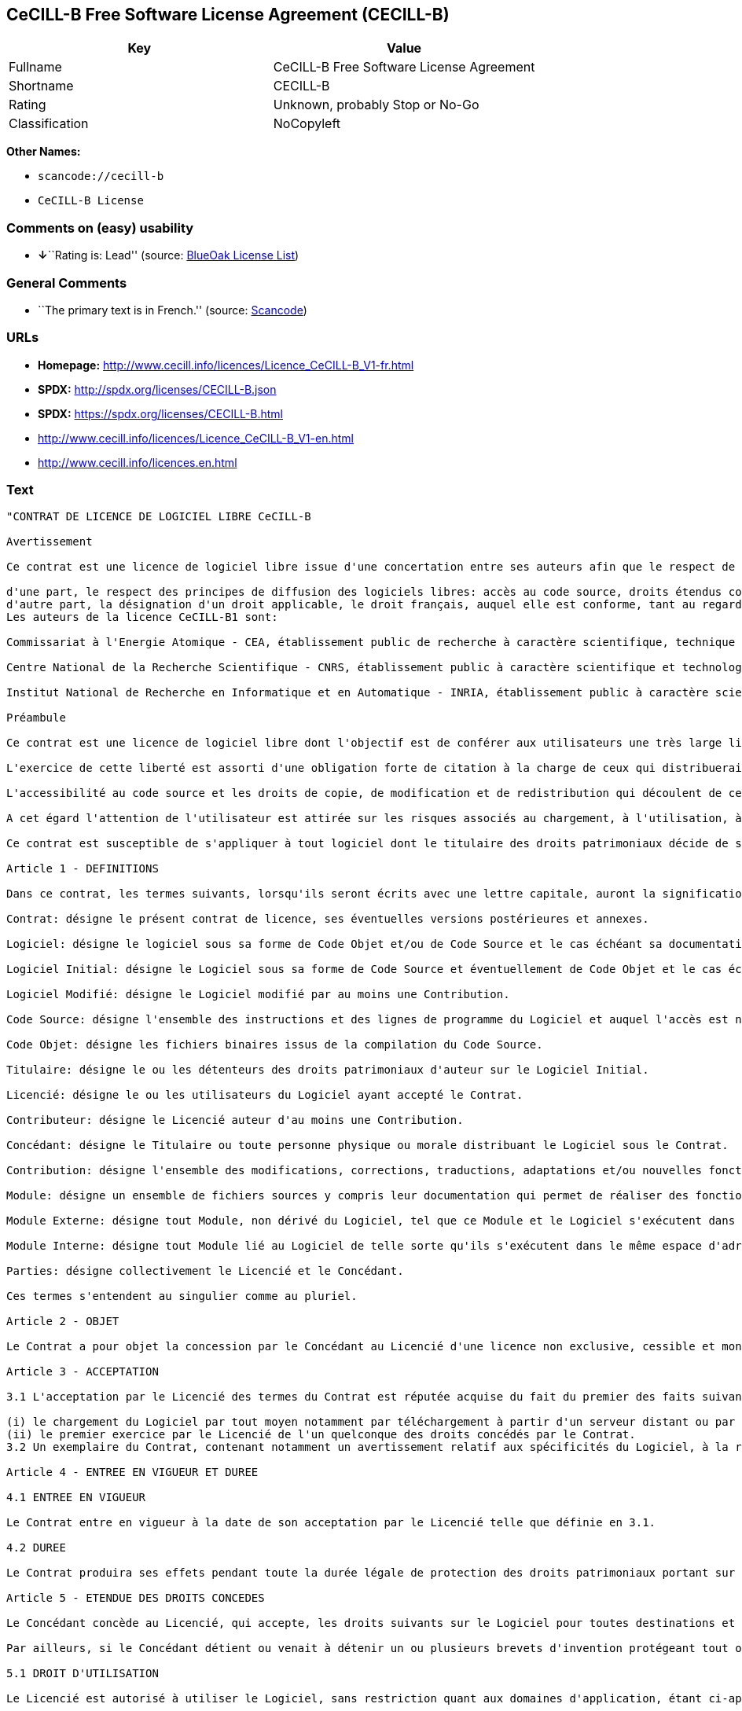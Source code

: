 == CeCILL-B Free Software License Agreement (CECILL-B)

[cols=",",options="header",]
|===
|Key |Value
|Fullname |CeCILL-B Free Software License Agreement
|Shortname |CECILL-B
|Rating |Unknown, probably Stop or No-Go
|Classification |NoCopyleft
|===

*Other Names:*

* `+scancode://cecill-b+`
* `+CeCILL-B License+`

=== Comments on (easy) usability

* **↓**``Rating is: Lead'' (source:
https://blueoakcouncil.org/list[BlueOak License List])

=== General Comments

* ``The primary text is in French.'' (source:
https://github.com/nexB/scancode-toolkit/blob/develop/src/licensedcode/data/licenses/cecill-b.yml[Scancode])

=== URLs

* *Homepage:*
http://www.cecill.info/licences/Licence_CeCILL-B_V1-fr.html
* *SPDX:* http://spdx.org/licenses/CECILL-B.json
* *SPDX:* https://spdx.org/licenses/CECILL-B.html
* http://www.cecill.info/licences/Licence_CeCILL-B_V1-en.html
* http://www.cecill.info/licences.en.html

=== Text

....
"CONTRAT DE LICENCE DE LOGICIEL LIBRE CeCILL-B

Avertissement

Ce contrat est une licence de logiciel libre issue d'une concertation entre ses auteurs afin que le respect de deux grands principes préside à sa rédaction:

d'une part, le respect des principes de diffusion des logiciels libres: accès au code source, droits étendus conférés aux utilisateurs,
d'autre part, la désignation d'un droit applicable, le droit français, auquel elle est conforme, tant au regard du droit de la responsabilité civile que du droit de la propriété intellectuelle et de la protection qu'il offre aux auteurs et titulaires des droits patrimoniaux sur un logiciel.
Les auteurs de la licence CeCILL-B1 sont:

Commissariat à l'Energie Atomique - CEA, établissement public de recherche à caractère scientifique, technique et industriel, dont le siège est situé 25 rue Leblanc, immeuble Le Ponant D, 75015 Paris.

Centre National de la Recherche Scientifique - CNRS, établissement public à caractère scientifique et technologique, dont le siège est situé 3 rue Michel-Ange, 75794 Paris cedex 16.

Institut National de Recherche en Informatique et en Automatique - INRIA, établissement public à caractère scientifique et technologique, dont le siège est situé Domaine de Voluceau, Rocquencourt, BP 105, 78153 Le Chesnay cedex.

Préambule

Ce contrat est une licence de logiciel libre dont l'objectif est de conférer aux utilisateurs une très large liberté de modification et de redistribution du logiciel régi par cette licence.

L'exercice de cette liberté est assorti d'une obligation forte de citation à la charge de ceux qui distribueraient un logiciel incorporant un logiciel régi par la présente licence afin d'assurer que les contributions de tous soient correctement identifiées et reconnues.

L'accessibilité au code source et les droits de copie, de modification et de redistribution qui découlent de ce contrat ont pour contrepartie de n'offrir aux utilisateurs qu'une garantie limitée et de ne faire peser sur l'auteur du logiciel, le titulaire des droits patrimoniaux et les concédants successifs qu'une responsabilité restreinte.

A cet égard l'attention de l'utilisateur est attirée sur les risques associés au chargement, à l'utilisation, à la modification et/ou au développement et à la reproduction du logiciel par l'utilisateur étant donné sa spécificité de logiciel libre, qui peut le rendre complexe à manipuler et qui le réserve donc à des développeurs ou des professionnels avertis possédant des connaissances informatiques approfondies. Les utilisateurs sont donc invités à charger et tester l'adéquation du logiciel à leurs besoins dans des conditions permettant d'assurer la sécurité de leurs systèmes et/ou de leurs données et, plus généralement, à l'utiliser et l'exploiter dans les mêmes conditions de sécurité. Ce contrat peut être reproduit et diffusé librement, sous réserve de le conserver en l'état, sans ajout ni suppression de clauses.

Ce contrat est susceptible de s'appliquer à tout logiciel dont le titulaire des droits patrimoniaux décide de soumettre l'exploitation aux dispositions qu'il contient.

Article 1 - DEFINITIONS

Dans ce contrat, les termes suivants, lorsqu'ils seront écrits avec une lettre capitale, auront la signification suivante:

Contrat: désigne le présent contrat de licence, ses éventuelles versions postérieures et annexes.

Logiciel: désigne le logiciel sous sa forme de Code Objet et/ou de Code Source et le cas échéant sa documentation, dans leur état au moment de l'acceptation du Contrat par le Licencié.

Logiciel Initial: désigne le Logiciel sous sa forme de Code Source et éventuellement de Code Objet et le cas échéant sa documentation, dans leur état au moment de leur première diffusion sous les termes du Contrat.

Logiciel Modifié: désigne le Logiciel modifié par au moins une Contribution.

Code Source: désigne l'ensemble des instructions et des lignes de programme du Logiciel et auquel l'accès est nécessaire en vue de modifier le Logiciel.

Code Objet: désigne les fichiers binaires issus de la compilation du Code Source.

Titulaire: désigne le ou les détenteurs des droits patrimoniaux d'auteur sur le Logiciel Initial.

Licencié: désigne le ou les utilisateurs du Logiciel ayant accepté le Contrat.

Contributeur: désigne le Licencié auteur d'au moins une Contribution.

Concédant: désigne le Titulaire ou toute personne physique ou morale distribuant le Logiciel sous le Contrat.

Contribution: désigne l'ensemble des modifications, corrections, traductions, adaptations et/ou nouvelles fonctionnalités intégrées dans le Logiciel par tout Contributeur, ainsi que tout Module Interne.

Module: désigne un ensemble de fichiers sources y compris leur documentation qui permet de réaliser des fonctionnalités ou services supplémentaires à ceux fournis par le Logiciel.

Module Externe: désigne tout Module, non dérivé du Logiciel, tel que ce Module et le Logiciel s'exécutent dans des espaces d'adressage différents, l'un appelant l'autre au moment de leur exécution.

Module Interne: désigne tout Module lié au Logiciel de telle sorte qu'ils s'exécutent dans le même espace d'adressage.

Parties: désigne collectivement le Licencié et le Concédant.

Ces termes s'entendent au singulier comme au pluriel.

Article 2 - OBJET

Le Contrat a pour objet la concession par le Concédant au Licencié d'une licence non exclusive, cessible et mondiale du Logiciel telle que définie ci-après à l'article 5 pour toute la durée de protection des droits portant sur ce Logiciel.

Article 3 - ACCEPTATION

3.1 L'acceptation par le Licencié des termes du Contrat est réputée acquise du fait du premier des faits suivants:

(i) le chargement du Logiciel par tout moyen notamment par téléchargement à partir d'un serveur distant ou par chargement à partir d'un support physique;
(ii) le premier exercice par le Licencié de l'un quelconque des droits concédés par le Contrat.
3.2 Un exemplaire du Contrat, contenant notamment un avertissement relatif aux spécificités du Logiciel, à la restriction de garantie et à la limitation à un usage par des utilisateurs expérimentés a été mis à disposition du Licencié préalablement à son acceptation telle que définie à l'article 3.1 ci dessus et le Licencié reconnaît en avoir pris connaissance.

Article 4 - ENTREE EN VIGUEUR ET DUREE

4.1 ENTREE EN VIGUEUR

Le Contrat entre en vigueur à la date de son acceptation par le Licencié telle que définie en 3.1.

4.2 DUREE

Le Contrat produira ses effets pendant toute la durée légale de protection des droits patrimoniaux portant sur le Logiciel.

Article 5 - ETENDUE DES DROITS CONCEDES

Le Concédant concède au Licencié, qui accepte, les droits suivants sur le Logiciel pour toutes destinations et pour la durée du Contrat dans les conditions ci-après détaillées.

Par ailleurs, si le Concédant détient ou venait à détenir un ou plusieurs brevets d'invention protégeant tout ou partie des fonctionnalités du Logiciel ou de ses composants, il s'engage à ne pas opposer les éventuels droits conférés par ces brevets aux Licenciés successifs qui utiliseraient, exploiteraient ou modifieraient le Logiciel. En cas de cession de ces brevets, le Concédant s'engage à faire reprendre les obligations du présent alinéa aux cessionnaires.

5.1 DROIT D'UTILISATION

Le Licencié est autorisé à utiliser le Logiciel, sans restriction quant aux domaines d'application, étant ci-après précisé que cela comporte:

la reproduction permanente ou provisoire du Logiciel en tout ou partie par tout moyen et sous toute forme.

le chargement, l'affichage, l'exécution, ou le stockage du Logiciel sur tout support.

la possibilité d'en observer, d'en étudier, ou d'en tester le fonctionnement afin de déterminer les idées et principes qui sont à la base de n'importe quel élément de ce Logiciel; et ceci, lorsque le Licencié effectue toute opération de chargement, d'affichage, d'exécution, de transmission ou de stockage du Logiciel qu'il est en droit d'effectuer en vertu du Contrat.

5.2 DROIT D'APPORTER DES CONTRIBUTIONS

Le droit d'apporter des Contributions comporte le droit de traduire, d'adapter, d'arranger ou d'apporter toute autre modification au Logiciel et le droit de reproduire le logiciel en résultant.

Le Licencié est autorisé à apporter toute Contribution au Logiciel sous réserve de mentionner, de façon explicite, son nom en tant qu'auteur de cette Contribution et la date de création de celle-ci.

5.3 DROIT DE DISTRIBUTION

Le droit de distribution comporte notamment le droit de diffuser, de transmettre et de communiquer le Logiciel au public sur tout support et par tout moyen ainsi que le droit de mettre sur le marché à titre onéreux ou gratuit, un ou des exemplaires du Logiciel par tout procédé.

Le Licencié est autorisé à distribuer des copies du Logiciel, modifié ou non, à des tiers dans les conditions ci-après détaillées.

5.3.1 DISTRIBUTION DU LOGICIEL SANS MODIFICATION

Le Licencié est autorisé à distribuer des copies conformes du Logiciel, sous forme de Code Source ou de Code Objet, à condition que cette distribution respecte les dispositions du Contrat dans leur totalité et soit accompagnée:

d'un exemplaire du Contrat,

d'un avertissement relatif à la restriction de garantie et de responsabilité du Concédant telle que prévue aux articles 8 et 9,

et que, dans le cas où seul le Code Objet du Logiciel est redistribué, le Licencié permette un accès effectif au Code Source complet du Logiciel pendant au moins toute la durée de sa distribution du Logiciel, étant entendu que le coût additionnel d'acquisition du Code Source ne devra pas excéder le simple coût de transfert des données.

5.3.2 DISTRIBUTION DU LOGICIEL MODIFIE

Lorsque le Licencié apporte une Contribution au Logiciel, le Logiciel Modifié peut être distribué sous un contrat de licence autre que le présent Contrat sous réserve du respect des dispositions de l'article 5.3.4.

5.3.3 DISTRIBUTION DES MODULES EXTERNES

Lorsque le Licencié a développé un Module Externe les conditions du Contrat ne s'appliquent pas à ce Module Externe, qui peut être distribué sous un contrat de licence différent.

5.3.4 CITATIONS

Le Licencié qui distribue un Logiciel Modifié s'engage expressément:

à indiquer dans sa documentation qu'il a été réalisé à partir du Logiciel régi par le Contrat, en reproduisant les mentions de propriété intellectuelle du Logiciel,

à faire en sorte que l'utilisation du Logiciel, ses mentions de propriété intellectuelle et le fait qu'il est régi par le Contrat soient indiqués dans un texte facilement accessible depuis l'interface du Logiciel Modifié,

à mentionner, sur un site Web librement accessible décrivant le Logiciel Modifié, et pendant au moins toute la durée de sa distribution, qu'il a été réalisé à partir du Logiciel régi par le Contrat, en reproduisant les mentions de propriété intellectuelle du Logiciel,

lorsqu'il le distribue à un tiers susceptible de distribuer lui-même un Logiciel Modifié, sans avoir à en distribuer le code source, à faire ses meilleurs efforts pour que les obligations du présent article 5.3.4 soient reprises par le dit tiers.

Lorsque le Logiciel modifié ou non est distribué avec un Module Externe qui a été conçu pour l'utiliser, le Licencié doit soumettre le dit Module Externe aux obligations précédentes.

5.3.5 COMPATIBILITE AVEC LES LICENCES CeCILL et CeCILL-C

Lorsqu'un Logiciel Modifié contient une Contribution soumise au contrat de licence CeCILL, les stipulations prévues à l'article 5.3.4 sont facultatives.

Un Logiciel Modifié peut être distribué sous le contrat de licence CeCILL-C. Les stipulations prévues à l'article 5.3.4 sont alors facultatives.

Article 6 - PROPRIETE INTELLECTUELLE

6.1 SUR LE LOGICIEL INITIAL

Le Titulaire est détenteur des droits patrimoniaux sur le Logiciel Initial. Toute utilisation du Logiciel Initial est soumise au respect des conditions dans lesquelles le Titulaire a choisi de diffuser son oeuvre et nul autre n'a la faculté de modifier les conditions de diffusion de ce Logiciel Initial.

Le Titulaire s'engage à ce que le Logiciel Initial reste au moins régi par le Contrat et ce, pour la durée visée à l'article 4.2.

6.2 SUR LES CONTRIBUTIONS

Le Licencié qui a développé une Contribution est titulaire sur celle-ci des droits de propriété intellectuelle dans les conditions définies par la législation applicable.

6.3 SUR LES MODULES EXTERNES

Le Licencié qui a développé un Module Externe est titulaire sur celui-ci des droits de propriété intellectuelle dans les conditions définies par la législation applicable et reste libre du choix du contrat régissant sa diffusion.

6.4 DISPOSITIONS COMMUNES

Le Licencié s'engage expressément:

à ne pas supprimer ou modifier de quelque manière que ce soit les mentions de propriété intellectuelle apposées sur le Logiciel;

à reproduire à l'identique lesdites mentions de propriété intellectuelle sur les copies du Logiciel modifié ou non.

Le Licencié s'engage à ne pas porter atteinte, directement ou indirectement, aux droits de propriété intellectuelle du Titulaire et/ou des Contributeurs sur le Logiciel et à prendre, le cas échéant, à l'égard de son personnel toutes les mesures nécessaires pour assurer le respect des dits droits de propriété intellectuelle du Titulaire et/ou des Contributeurs.

Article 7 - SERVICES ASSOCIES

7.1 Le Contrat n'oblige en aucun cas le Concédant à la réalisation de prestations d'assistance technique ou de maintenance du Logiciel.

Cependant le Concédant reste libre de proposer ce type de services. Les termes et conditions d'une telle assistance technique et/ou d'une telle maintenance seront alors déterminés dans un acte séparé. Ces actes de maintenance et/ou assistance technique n'engageront que la seule responsabilité du Concédant qui les propose.

7.2 De même, tout Concédant est libre de proposer, sous sa seule responsabilité, à ses licenciés une garantie, qui n'engagera que lui, lors de la redistribution du Logiciel et/ou du Logiciel Modifié et ce, dans les conditions qu'il souhaite. Cette garantie et les modalités financières de son application feront l'objet d'un acte séparé entre le Concédant et le Licencié.

Article 8 - RESPONSABILITE

8.1 Sous réserve des dispositions de l'article 8.2, le Licencié a la faculté, sous réserve de prouver la faute du Concédant concerné, de solliciter la réparation du préjudice direct qu'il subirait du fait du Logiciel et dont il apportera la preuve.

8.2 La responsabilité du Concédant est limitée aux engagements pris en application du Contrat et ne saurait être engagée en raison notamment: (i) des dommages dus à l'inexécution, totale ou partielle, de ses obligations par le Licencié, (ii) des dommages directs ou indirects découlant de l'utilisation ou des performances du Logiciel subis par le Licencié et (iii) plus généralement d'un quelconque dommage indirect. En particulier, les Parties conviennent expressément que tout préjudice financier ou commercial (par exemple perte de données, perte de bénéfices, perte d'exploitation, perte de clientèle ou de commandes, manque à gagner, trouble commercial quelconque) ou toute action dirigée contre le Licencié par un tiers, constitue un dommage indirect et n'ouvre pas droit à réparation par le Concédant.

Article 9 - GARANTIE

9.1 Le Licencié reconnaît que l'état actuel des connaissances scientifiques et techniques au moment de la mise en circulation du Logiciel ne permet pas d'en tester et d'en vérifier toutes les utilisations ni de détecter l'existence d'éventuels défauts. L'attention du Licencié a été attirée sur ce point sur les risques associés au chargement, à l'utilisation, la modification et/ou au développement et à la reproduction du Logiciel qui sont réservés à des utilisateurs avertis.

Il relève de la responsabilité du Licencié de contrôler, par tous moyens, l'adéquation du produit à ses besoins, son bon fonctionnement et de s'assurer qu'il ne causera pas de dommages aux personnes et aux biens.

9.2 Le Concédant déclare de bonne foi être en droit de concéder l'ensemble des droits attachés au Logiciel (comprenant notamment les droits visés à l'article 5).

9.3 Le Licencié reconnaît que le Logiciel est fourni ""en l'état"" par le Concédant sans autre garantie, expresse ou tacite, que celle prévue à l'article 9.2 et notamment sans aucune garantie sur sa valeur commerciale, son caractère sécurisé, innovant ou pertinent.

En particulier, le Concédant ne garantit pas que le Logiciel est exempt d'erreur, qu'il fonctionnera sans interruption, qu'il sera compatible avec l'équipement du Licencié et sa configuration logicielle ni qu'il remplira les besoins du Licencié.

9.4 Le Concédant ne garantit pas, de manière expresse ou tacite, que le Logiciel ne porte pas atteinte à un quelconque droit de propriété intellectuelle d'un tiers portant sur un brevet, un logiciel ou sur tout autre droit de propriété. Ainsi, le Concédant exclut toute garantie au profit du Licencié contre les actions en contrefaçon qui pourraient être diligentées au titre de l'utilisation, de la modification, et de la redistribution du Logiciel. Néanmoins, si de telles actions sont exercées contre le Licencié, le Concédant lui apportera son aide technique et juridique pour sa défense. Cette aide technique et juridique est déterminée au cas par cas entre le Concédant concerné et le Licencié dans le cadre d'un protocole d'accord. Le Concédant dégage toute responsabilité quant à l'utilisation de la dénomination du Logiciel par le Licencié. Aucune garantie n'est apportée quant à l'existence de droits antérieurs sur le nom du Logiciel et sur l'existence d'une marque.

Article 10 - RESILIATION

10.1 En cas de manquement par le Licencié aux obligations mises à sa charge par le Contrat, le Concédant pourra résilier de plein droit le Contrat trente (30) jours après notification adressée au Licencié et restée sans effet.

10.2 Le Licencié dont le Contrat est résilié n'est plus autorisé à utiliser, modifier ou distribuer le Logiciel. Cependant, toutes les licences qu'il aura concédées antérieurement à la résiliation du Contrat resteront valides sous réserve qu'elles aient été effectuées en conformité avec le Contrat.

Article 11 - DISPOSITIONS DIVERSES

11.1 CAUSE EXTERIEURE

Aucune des Parties ne sera responsable d'un retard ou d'une défaillance d'exécution du Contrat qui serait dû à un cas de force majeure, un cas fortuit ou une cause extérieure, telle que, notamment, le mauvais fonctionnement ou les interruptions du réseau électrique ou de télécommunication, la paralysie du réseau liée à une attaque informatique, l'intervention des autorités gouvernementales, les catastrophes naturelles, les dégâts des eaux, les tremblements de terre, le feu, les explosions, les grèves et les conflits sociaux, l'état de guerre...

11.2 Le fait, par l'une ou l'autre des Parties, d'omettre en une ou plusieurs occasions de se prévaloir d'une ou plusieurs dispositions du Contrat, ne pourra en aucun cas impliquer renonciation par la Partie intéressée à s'en prévaloir ultérieurement.

11.3 Le Contrat annule et remplace toute convention antérieure, écrite ou orale, entre les Parties sur le même objet et constitue l'accord entier entre les Parties sur cet objet. Aucune addition ou modification aux termes du Contrat n'aura d'effet à l'égard des Parties à moins d'être faite par écrit et signée par leurs représentants dûment habilités.

11.4 Dans l'hypothèse où une ou plusieurs des dispositions du Contrat s'avèrerait contraire à une loi ou à un texte applicable, existants ou futurs, cette loi ou ce texte prévaudrait, et les Parties feraient les amendements nécessaires pour se conformer à cette loi ou à ce texte. Toutes les autres dispositions resteront en vigueur. De même, la nullité, pour quelque raison que ce soit, d'une des dispositions du Contrat ne saurait entraîner la nullité de l'ensemble du Contrat.

11.5 LANGUE

Le Contrat est rédigé en langue française et en langue anglaise, ces deux versions faisant également foi.

Article 12 - NOUVELLES VERSIONS DU CONTRAT

12.1 Toute personne est autorisée à copier et distribuer des copies de ce Contrat.

12.2 Afin d'en préserver la cohérence, le texte du Contrat est protégé et ne peut être modifié que par les auteurs de la licence, lesquels se réservent le droit de publier périodiquement des mises à jour ou de nouvelles versions du Contrat, qui posséderont chacune un numéro distinct. Ces versions ultérieures seront susceptibles de prendre en compte de nouvelles problématiques rencontrées par les logiciels libres.

12.3 Tout Logiciel diffusé sous une version donnée du Contrat ne pourra faire l'objet d'une diffusion ultérieure que sous la même version du Contrat ou une version postérieure.

Article 13 - LOI APPLICABLE ET COMPETENCE TERRITORIALE

13.1 Le Contrat est régi par la loi française. Les Parties conviennent de tenter de régler à l'amiable les différends ou litiges qui viendraient à se produire par suite ou à l'occasion du Contrat.

13.2 A défaut d'accord amiable dans un délai de deux (2) mois à compter de leur survenance et sauf situation relevant d'une procédure d'urgence, les différends ou litiges seront portés par la Partie la plus diligente devant les Tribunaux compétents de Paris.

1 CeCILL est pour Ce(a) C(nrs) I(nria) L(ogiciel) L(ibre)

Version 1.0 du 2006-09-05."
....

'''''

=== Raw Data

==== Facts

* https://spdx.org/licenses/CECILL-B.html[SPDX]
* https://blueoakcouncil.org/list[BlueOak License List]
* https://github.com/nexB/scancode-toolkit/blob/develop/src/licensedcode/data/licenses/cecill-b.yml[Scancode]

==== Raw JSON

....
{
    "__impliedNames": [
        "CECILL-B",
        "CeCILL-B Free Software License Agreement",
        "scancode://cecill-b",
        "CeCILL-B License"
    ],
    "__impliedId": "CECILL-B",
    "__impliedComments": [
        [
            "Scancode",
            [
                "The primary text is in French."
            ]
        ]
    ],
    "facts": {
        "SPDX": {
            "isSPDXLicenseDeprecated": false,
            "spdxFullName": "CeCILL-B Free Software License Agreement",
            "spdxDetailsURL": "http://spdx.org/licenses/CECILL-B.json",
            "_sourceURL": "https://spdx.org/licenses/CECILL-B.html",
            "spdxLicIsOSIApproved": false,
            "spdxSeeAlso": [
                "http://www.cecill.info/licences/Licence_CeCILL-B_V1-en.html"
            ],
            "_implications": {
                "__impliedNames": [
                    "CECILL-B",
                    "CeCILL-B Free Software License Agreement"
                ],
                "__impliedId": "CECILL-B",
                "__isOsiApproved": false,
                "__impliedURLs": [
                    [
                        "SPDX",
                        "http://spdx.org/licenses/CECILL-B.json"
                    ],
                    [
                        null,
                        "http://www.cecill.info/licences/Licence_CeCILL-B_V1-en.html"
                    ]
                ]
            },
            "spdxLicenseId": "CECILL-B"
        },
        "Scancode": {
            "otherUrls": [
                "http://www.cecill.info/licences.en.html",
                "http://www.cecill.info/licences/Licence_CeCILL-B_V1-en.html"
            ],
            "homepageUrl": "http://www.cecill.info/licences/Licence_CeCILL-B_V1-fr.html",
            "shortName": "CeCILL-B License",
            "textUrls": null,
            "text": "\"CONTRAT DE LICENCE DE LOGICIEL LIBRE CeCILL-B\n\nAvertissement\n\nCe contrat est une licence de logiciel libre issue d'une concertation entre ses auteurs afin que le respect de deux grands principes prÃÂ©side ÃÂ  sa rÃÂ©daction:\n\nd'une part, le respect des principes de diffusion des logiciels libres: accÃÂ¨s au code source, droits ÃÂ©tendus confÃÂ©rÃÂ©s aux utilisateurs,\nd'autre part, la dÃÂ©signation d'un droit applicable, le droit franÃÂ§ais, auquel elle est conforme, tant au regard du droit de la responsabilitÃÂ© civile que du droit de la propriÃÂ©tÃÂ© intellectuelle et de la protection qu'il offre aux auteurs et titulaires des droits patrimoniaux sur un logiciel.\nLes auteurs de la licence CeCILL-B1 sont:\n\nCommissariat ÃÂ  l'Energie Atomique - CEA, ÃÂ©tablissement public de recherche ÃÂ  caractÃÂ¨re scientifique, technique et industriel, dont le siÃÂ¨ge est situÃÂ© 25 rue Leblanc, immeuble Le Ponant D, 75015 Paris.\n\nCentre National de la Recherche Scientifique - CNRS, ÃÂ©tablissement public ÃÂ  caractÃÂ¨re scientifique et technologique, dont le siÃÂ¨ge est situÃÂ© 3 rue Michel-Ange, 75794 Paris cedex 16.\n\nInstitut National de Recherche en Informatique et en Automatique - INRIA, ÃÂ©tablissement public ÃÂ  caractÃÂ¨re scientifique et technologique, dont le siÃÂ¨ge est situÃÂ© Domaine de Voluceau, Rocquencourt, BP 105, 78153 Le Chesnay cedex.\n\nPrÃÂ©ambule\n\nCe contrat est une licence de logiciel libre dont l'objectif est de confÃÂ©rer aux utilisateurs une trÃÂ¨s large libertÃÂ© de modification et de redistribution du logiciel rÃÂ©gi par cette licence.\n\nL'exercice de cette libertÃÂ© est assorti d'une obligation forte de citation ÃÂ  la charge de ceux qui distribueraient un logiciel incorporant un logiciel rÃÂ©gi par la prÃÂ©sente licence afin d'assurer que les contributions de tous soient correctement identifiÃÂ©es et reconnues.\n\nL'accessibilitÃÂ© au code source et les droits de copie, de modification et de redistribution qui dÃÂ©coulent de ce contrat ont pour contrepartie de n'offrir aux utilisateurs qu'une garantie limitÃÂ©e et de ne faire peser sur l'auteur du logiciel, le titulaire des droits patrimoniaux et les concÃÂ©dants successifs qu'une responsabilitÃÂ© restreinte.\n\nA cet ÃÂ©gard l'attention de l'utilisateur est attirÃÂ©e sur les risques associÃÂ©s au chargement, ÃÂ  l'utilisation, ÃÂ  la modification et/ou au dÃÂ©veloppement et ÃÂ  la reproduction du logiciel par l'utilisateur ÃÂ©tant donnÃÂ© sa spÃÂ©cificitÃÂ© de logiciel libre, qui peut le rendre complexe ÃÂ  manipuler et qui le rÃÂ©serve donc ÃÂ  des dÃÂ©veloppeurs ou des professionnels avertis possÃÂ©dant des connaissances informatiques approfondies. Les utilisateurs sont donc invitÃÂ©s ÃÂ  charger et tester l'adÃÂ©quation du logiciel ÃÂ  leurs besoins dans des conditions permettant d'assurer la sÃÂ©curitÃÂ© de leurs systÃÂ¨mes et/ou de leurs donnÃÂ©es et, plus gÃÂ©nÃÂ©ralement, ÃÂ  l'utiliser et l'exploiter dans les mÃÂªmes conditions de sÃÂ©curitÃÂ©. Ce contrat peut ÃÂªtre reproduit et diffusÃÂ© librement, sous rÃÂ©serve de le conserver en l'ÃÂ©tat, sans ajout ni suppression de clauses.\n\nCe contrat est susceptible de s'appliquer ÃÂ  tout logiciel dont le titulaire des droits patrimoniaux dÃÂ©cide de soumettre l'exploitation aux dispositions qu'il contient.\n\nArticle 1 - DEFINITIONS\n\nDans ce contrat, les termes suivants, lorsqu'ils seront ÃÂ©crits avec une lettre capitale, auront la signification suivante:\n\nContrat: dÃÂ©signe le prÃÂ©sent contrat de licence, ses ÃÂ©ventuelles versions postÃÂ©rieures et annexes.\n\nLogiciel: dÃÂ©signe le logiciel sous sa forme de Code Objet et/ou de Code Source et le cas ÃÂ©chÃÂ©ant sa documentation, dans leur ÃÂ©tat au moment de l'acceptation du Contrat par le LicenciÃÂ©.\n\nLogiciel Initial: dÃÂ©signe le Logiciel sous sa forme de Code Source et ÃÂ©ventuellement de Code Objet et le cas ÃÂ©chÃÂ©ant sa documentation, dans leur ÃÂ©tat au moment de leur premiÃÂ¨re diffusion sous les termes du Contrat.\n\nLogiciel ModifiÃÂ©: dÃÂ©signe le Logiciel modifiÃÂ© par au moins une Contribution.\n\nCode Source: dÃÂ©signe l'ensemble des instructions et des lignes de programme du Logiciel et auquel l'accÃÂ¨s est nÃÂ©cessaire en vue de modifier le Logiciel.\n\nCode Objet: dÃÂ©signe les fichiers binaires issus de la compilation du Code Source.\n\nTitulaire: dÃÂ©signe le ou les dÃÂ©tenteurs des droits patrimoniaux d'auteur sur le Logiciel Initial.\n\nLicenciÃÂ©: dÃÂ©signe le ou les utilisateurs du Logiciel ayant acceptÃÂ© le Contrat.\n\nContributeur: dÃÂ©signe le LicenciÃÂ© auteur d'au moins une Contribution.\n\nConcÃÂ©dant: dÃÂ©signe le Titulaire ou toute personne physique ou morale distribuant le Logiciel sous le Contrat.\n\nContribution: dÃÂ©signe l'ensemble des modifications, corrections, traductions, adaptations et/ou nouvelles fonctionnalitÃÂ©s intÃÂ©grÃÂ©es dans le Logiciel par tout Contributeur, ainsi que tout Module Interne.\n\nModule: dÃÂ©signe un ensemble de fichiers sources y compris leur documentation qui permet de rÃÂ©aliser des fonctionnalitÃÂ©s ou services supplÃÂ©mentaires ÃÂ  ceux fournis par le Logiciel.\n\nModule Externe: dÃÂ©signe tout Module, non dÃÂ©rivÃÂ© du Logiciel, tel que ce Module et le Logiciel s'exÃÂ©cutent dans des espaces d'adressage diffÃÂ©rents, l'un appelant l'autre au moment de leur exÃÂ©cution.\n\nModule Interne: dÃÂ©signe tout Module liÃÂ© au Logiciel de telle sorte qu'ils s'exÃÂ©cutent dans le mÃÂªme espace d'adressage.\n\nParties: dÃÂ©signe collectivement le LicenciÃÂ© et le ConcÃÂ©dant.\n\nCes termes s'entendent au singulier comme au pluriel.\n\nArticle 2 - OBJET\n\nLe Contrat a pour objet la concession par le ConcÃÂ©dant au LicenciÃÂ© d'une licence non exclusive, cessible et mondiale du Logiciel telle que dÃÂ©finie ci-aprÃÂ¨s ÃÂ  l'article 5 pour toute la durÃÂ©e de protection des droits portant sur ce Logiciel.\n\nArticle 3 - ACCEPTATION\n\n3.1 L'acceptation par le LicenciÃÂ© des termes du Contrat est rÃÂ©putÃÂ©e acquise du fait du premier des faits suivants:\n\n(i) le chargement du Logiciel par tout moyen notamment par tÃÂ©lÃÂ©chargement ÃÂ  partir d'un serveur distant ou par chargement ÃÂ  partir d'un support physique;\n(ii) le premier exercice par le LicenciÃÂ© de l'un quelconque des droits concÃÂ©dÃÂ©s par le Contrat.\n3.2 Un exemplaire du Contrat, contenant notamment un avertissement relatif aux spÃÂ©cificitÃÂ©s du Logiciel, ÃÂ  la restriction de garantie et ÃÂ  la limitation ÃÂ  un usage par des utilisateurs expÃÂ©rimentÃÂ©s a ÃÂ©tÃÂ© mis ÃÂ  disposition du LicenciÃÂ© prÃÂ©alablement ÃÂ  son acceptation telle que dÃÂ©finie ÃÂ  l'article 3.1 ci dessus et le LicenciÃÂ© reconnaÃÂ®t en avoir pris connaissance.\n\nArticle 4 - ENTREE EN VIGUEUR ET DUREE\n\n4.1 ENTREE EN VIGUEUR\n\nLe Contrat entre en vigueur ÃÂ  la date de son acceptation par le LicenciÃÂ© telle que dÃÂ©finie en 3.1.\n\n4.2 DUREE\n\nLe Contrat produira ses effets pendant toute la durÃÂ©e lÃÂ©gale de protection des droits patrimoniaux portant sur le Logiciel.\n\nArticle 5 - ETENDUE DES DROITS CONCEDES\n\nLe ConcÃÂ©dant concÃÂ¨de au LicenciÃÂ©, qui accepte, les droits suivants sur le Logiciel pour toutes destinations et pour la durÃÂ©e du Contrat dans les conditions ci-aprÃÂ¨s dÃÂ©taillÃÂ©es.\n\nPar ailleurs, si le ConcÃÂ©dant dÃÂ©tient ou venait ÃÂ  dÃÂ©tenir un ou plusieurs brevets d'invention protÃÂ©geant tout ou partie des fonctionnalitÃÂ©s du Logiciel ou de ses composants, il s'engage ÃÂ  ne pas opposer les ÃÂ©ventuels droits confÃÂ©rÃÂ©s par ces brevets aux LicenciÃÂ©s successifs qui utiliseraient, exploiteraient ou modifieraient le Logiciel. En cas de cession de ces brevets, le ConcÃÂ©dant s'engage ÃÂ  faire reprendre les obligations du prÃÂ©sent alinÃÂ©a aux cessionnaires.\n\n5.1 DROIT D'UTILISATION\n\nLe LicenciÃÂ© est autorisÃÂ© ÃÂ  utiliser le Logiciel, sans restriction quant aux domaines d'application, ÃÂ©tant ci-aprÃÂ¨s prÃÂ©cisÃÂ© que cela comporte:\n\nla reproduction permanente ou provisoire du Logiciel en tout ou partie par tout moyen et sous toute forme.\n\nle chargement, l'affichage, l'exÃÂ©cution, ou le stockage du Logiciel sur tout support.\n\nla possibilitÃÂ© d'en observer, d'en ÃÂ©tudier, ou d'en tester le fonctionnement afin de dÃÂ©terminer les idÃÂ©es et principes qui sont ÃÂ  la base de n'importe quel ÃÂ©lÃÂ©ment de ce Logiciel; et ceci, lorsque le LicenciÃÂ© effectue toute opÃÂ©ration de chargement, d'affichage, d'exÃÂ©cution, de transmission ou de stockage du Logiciel qu'il est en droit d'effectuer en vertu du Contrat.\n\n5.2 DROIT D'APPORTER DES CONTRIBUTIONS\n\nLe droit d'apporter des Contributions comporte le droit de traduire, d'adapter, d'arranger ou d'apporter toute autre modification au Logiciel et le droit de reproduire le logiciel en rÃÂ©sultant.\n\nLe LicenciÃÂ© est autorisÃÂ© ÃÂ  apporter toute Contribution au Logiciel sous rÃÂ©serve de mentionner, de faÃÂ§on explicite, son nom en tant qu'auteur de cette Contribution et la date de crÃÂ©ation de celle-ci.\n\n5.3 DROIT DE DISTRIBUTION\n\nLe droit de distribution comporte notamment le droit de diffuser, de transmettre et de communiquer le Logiciel au public sur tout support et par tout moyen ainsi que le droit de mettre sur le marchÃÂ© ÃÂ  titre onÃÂ©reux ou gratuit, un ou des exemplaires du Logiciel par tout procÃÂ©dÃÂ©.\n\nLe LicenciÃÂ© est autorisÃÂ© ÃÂ  distribuer des copies du Logiciel, modifiÃÂ© ou non, ÃÂ  des tiers dans les conditions ci-aprÃÂ¨s dÃÂ©taillÃÂ©es.\n\n5.3.1 DISTRIBUTION DU LOGICIEL SANS MODIFICATION\n\nLe LicenciÃÂ© est autorisÃÂ© ÃÂ  distribuer des copies conformes du Logiciel, sous forme de Code Source ou de Code Objet, ÃÂ  condition que cette distribution respecte les dispositions du Contrat dans leur totalitÃÂ© et soit accompagnÃÂ©e:\n\nd'un exemplaire du Contrat,\n\nd'un avertissement relatif ÃÂ  la restriction de garantie et de responsabilitÃÂ© du ConcÃÂ©dant telle que prÃÂ©vue aux articles 8 et 9,\n\net que, dans le cas oÃÂ¹ seul le Code Objet du Logiciel est redistribuÃÂ©, le LicenciÃÂ© permette un accÃÂ¨s effectif au Code Source complet du Logiciel pendant au moins toute la durÃÂ©e de sa distribution du Logiciel, ÃÂ©tant entendu que le coÃÂ»t additionnel d'acquisition du Code Source ne devra pas excÃÂ©der le simple coÃÂ»t de transfert des donnÃÂ©es.\n\n5.3.2 DISTRIBUTION DU LOGICIEL MODIFIE\n\nLorsque le LicenciÃÂ© apporte une Contribution au Logiciel, le Logiciel ModifiÃÂ© peut ÃÂªtre distribuÃÂ© sous un contrat de licence autre que le prÃÂ©sent Contrat sous rÃÂ©serve du respect des dispositions de l'article 5.3.4.\n\n5.3.3 DISTRIBUTION DES MODULES EXTERNES\n\nLorsque le LicenciÃÂ© a dÃÂ©veloppÃÂ© un Module Externe les conditions du Contrat ne s'appliquent pas ÃÂ  ce Module Externe, qui peut ÃÂªtre distribuÃÂ© sous un contrat de licence diffÃÂ©rent.\n\n5.3.4 CITATIONS\n\nLe LicenciÃÂ© qui distribue un Logiciel ModifiÃÂ© s'engage expressÃÂ©ment:\n\nÃÂ  indiquer dans sa documentation qu'il a ÃÂ©tÃÂ© rÃÂ©alisÃÂ© ÃÂ  partir du Logiciel rÃÂ©gi par le Contrat, en reproduisant les mentions de propriÃÂ©tÃÂ© intellectuelle du Logiciel,\n\nÃÂ  faire en sorte que l'utilisation du Logiciel, ses mentions de propriÃÂ©tÃÂ© intellectuelle et le fait qu'il est rÃÂ©gi par le Contrat soient indiquÃÂ©s dans un texte facilement accessible depuis l'interface du Logiciel ModifiÃÂ©,\n\nÃÂ  mentionner, sur un site Web librement accessible dÃÂ©crivant le Logiciel ModifiÃÂ©, et pendant au moins toute la durÃÂ©e de sa distribution, qu'il a ÃÂ©tÃÂ© rÃÂ©alisÃÂ© ÃÂ  partir du Logiciel rÃÂ©gi par le Contrat, en reproduisant les mentions de propriÃÂ©tÃÂ© intellectuelle du Logiciel,\n\nlorsqu'il le distribue ÃÂ  un tiers susceptible de distribuer lui-mÃÂªme un Logiciel ModifiÃÂ©, sans avoir ÃÂ  en distribuer le code source, ÃÂ  faire ses meilleurs efforts pour que les obligations du prÃÂ©sent article 5.3.4 soient reprises par le dit tiers.\n\nLorsque le Logiciel modifiÃÂ© ou non est distribuÃÂ© avec un Module Externe qui a ÃÂ©tÃÂ© conÃÂ§u pour l'utiliser, le LicenciÃÂ© doit soumettre le dit Module Externe aux obligations prÃÂ©cÃÂ©dentes.\n\n5.3.5 COMPATIBILITE AVEC LES LICENCES CeCILL et CeCILL-C\n\nLorsqu'un Logiciel ModifiÃÂ© contient une Contribution soumise au contrat de licence CeCILL, les stipulations prÃÂ©vues ÃÂ  l'article 5.3.4 sont facultatives.\n\nUn Logiciel ModifiÃÂ© peut ÃÂªtre distribuÃÂ© sous le contrat de licence CeCILL-C. Les stipulations prÃÂ©vues ÃÂ  l'article 5.3.4 sont alors facultatives.\n\nArticle 6 - PROPRIETE INTELLECTUELLE\n\n6.1 SUR LE LOGICIEL INITIAL\n\nLe Titulaire est dÃÂ©tenteur des droits patrimoniaux sur le Logiciel Initial. Toute utilisation du Logiciel Initial est soumise au respect des conditions dans lesquelles le Titulaire a choisi de diffuser son oeuvre et nul autre n'a la facultÃÂ© de modifier les conditions de diffusion de ce Logiciel Initial.\n\nLe Titulaire s'engage ÃÂ  ce que le Logiciel Initial reste au moins rÃÂ©gi par le Contrat et ce, pour la durÃÂ©e visÃÂ©e ÃÂ  l'article 4.2.\n\n6.2 SUR LES CONTRIBUTIONS\n\nLe LicenciÃÂ© qui a dÃÂ©veloppÃÂ© une Contribution est titulaire sur celle-ci des droits de propriÃÂ©tÃÂ© intellectuelle dans les conditions dÃÂ©finies par la lÃÂ©gislation applicable.\n\n6.3 SUR LES MODULES EXTERNES\n\nLe LicenciÃÂ© qui a dÃÂ©veloppÃÂ© un Module Externe est titulaire sur celui-ci des droits de propriÃÂ©tÃÂ© intellectuelle dans les conditions dÃÂ©finies par la lÃÂ©gislation applicable et reste libre du choix du contrat rÃÂ©gissant sa diffusion.\n\n6.4 DISPOSITIONS COMMUNES\n\nLe LicenciÃÂ© s'engage expressÃÂ©ment:\n\nÃÂ  ne pas supprimer ou modifier de quelque maniÃÂ¨re que ce soit les mentions de propriÃÂ©tÃÂ© intellectuelle apposÃÂ©es sur le Logiciel;\n\nÃÂ  reproduire ÃÂ  l'identique lesdites mentions de propriÃÂ©tÃÂ© intellectuelle sur les copies du Logiciel modifiÃÂ© ou non.\n\nLe LicenciÃÂ© s'engage ÃÂ  ne pas porter atteinte, directement ou indirectement, aux droits de propriÃÂ©tÃÂ© intellectuelle du Titulaire et/ou des Contributeurs sur le Logiciel et ÃÂ  prendre, le cas ÃÂ©chÃÂ©ant, ÃÂ  l'ÃÂ©gard de son personnel toutes les mesures nÃÂ©cessaires pour assurer le respect des dits droits de propriÃÂ©tÃÂ© intellectuelle du Titulaire et/ou des Contributeurs.\n\nArticle 7 - SERVICES ASSOCIES\n\n7.1 Le Contrat n'oblige en aucun cas le ConcÃÂ©dant ÃÂ  la rÃÂ©alisation de prestations d'assistance technique ou de maintenance du Logiciel.\n\nCependant le ConcÃÂ©dant reste libre de proposer ce type de services. Les termes et conditions d'une telle assistance technique et/ou d'une telle maintenance seront alors dÃÂ©terminÃÂ©s dans un acte sÃÂ©parÃÂ©. Ces actes de maintenance et/ou assistance technique n'engageront que la seule responsabilitÃÂ© du ConcÃÂ©dant qui les propose.\n\n7.2 De mÃÂªme, tout ConcÃÂ©dant est libre de proposer, sous sa seule responsabilitÃÂ©, ÃÂ  ses licenciÃÂ©s une garantie, qui n'engagera que lui, lors de la redistribution du Logiciel et/ou du Logiciel ModifiÃÂ© et ce, dans les conditions qu'il souhaite. Cette garantie et les modalitÃÂ©s financiÃÂ¨res de son application feront l'objet d'un acte sÃÂ©parÃÂ© entre le ConcÃÂ©dant et le LicenciÃÂ©.\n\nArticle 8 - RESPONSABILITE\n\n8.1 Sous rÃÂ©serve des dispositions de l'article 8.2, le LicenciÃÂ© a la facultÃÂ©, sous rÃÂ©serve de prouver la faute du ConcÃÂ©dant concernÃÂ©, de solliciter la rÃÂ©paration du prÃÂ©judice direct qu'il subirait du fait du Logiciel et dont il apportera la preuve.\n\n8.2 La responsabilitÃÂ© du ConcÃÂ©dant est limitÃÂ©e aux engagements pris en application du Contrat et ne saurait ÃÂªtre engagÃÂ©e en raison notamment: (i) des dommages dus ÃÂ  l'inexÃÂ©cution, totale ou partielle, de ses obligations par le LicenciÃÂ©, (ii) des dommages directs ou indirects dÃÂ©coulant de l'utilisation ou des performances du Logiciel subis par le LicenciÃÂ© et (iii) plus gÃÂ©nÃÂ©ralement d'un quelconque dommage indirect. En particulier, les Parties conviennent expressÃÂ©ment que tout prÃÂ©judice financier ou commercial (par exemple perte de donnÃÂ©es, perte de bÃÂ©nÃÂ©fices, perte d'exploitation, perte de clientÃÂ¨le ou de commandes, manque ÃÂ  gagner, trouble commercial quelconque) ou toute action dirigÃÂ©e contre le LicenciÃÂ© par un tiers, constitue un dommage indirect et n'ouvre pas droit ÃÂ  rÃÂ©paration par le ConcÃÂ©dant.\n\nArticle 9 - GARANTIE\n\n9.1 Le LicenciÃÂ© reconnaÃÂ®t que l'ÃÂ©tat actuel des connaissances scientifiques et techniques au moment de la mise en circulation du Logiciel ne permet pas d'en tester et d'en vÃÂ©rifier toutes les utilisations ni de dÃÂ©tecter l'existence d'ÃÂ©ventuels dÃÂ©fauts. L'attention du LicenciÃÂ© a ÃÂ©tÃÂ© attirÃÂ©e sur ce point sur les risques associÃÂ©s au chargement, ÃÂ  l'utilisation, la modification et/ou au dÃÂ©veloppement et ÃÂ  la reproduction du Logiciel qui sont rÃÂ©servÃÂ©s ÃÂ  des utilisateurs avertis.\n\nIl relÃÂ¨ve de la responsabilitÃÂ© du LicenciÃÂ© de contrÃÂ´ler, par tous moyens, l'adÃÂ©quation du produit ÃÂ  ses besoins, son bon fonctionnement et de s'assurer qu'il ne causera pas de dommages aux personnes et aux biens.\n\n9.2 Le ConcÃÂ©dant dÃÂ©clare de bonne foi ÃÂªtre en droit de concÃÂ©der l'ensemble des droits attachÃÂ©s au Logiciel (comprenant notamment les droits visÃÂ©s ÃÂ  l'article 5).\n\n9.3 Le LicenciÃÂ© reconnaÃÂ®t que le Logiciel est fourni \"\"en l'ÃÂ©tat\"\" par le ConcÃÂ©dant sans autre garantie, expresse ou tacite, que celle prÃÂ©vue ÃÂ  l'article 9.2 et notamment sans aucune garantie sur sa valeur commerciale, son caractÃÂ¨re sÃÂ©curisÃÂ©, innovant ou pertinent.\n\nEn particulier, le ConcÃÂ©dant ne garantit pas que le Logiciel est exempt d'erreur, qu'il fonctionnera sans interruption, qu'il sera compatible avec l'ÃÂ©quipement du LicenciÃÂ© et sa configuration logicielle ni qu'il remplira les besoins du LicenciÃÂ©.\n\n9.4 Le ConcÃÂ©dant ne garantit pas, de maniÃÂ¨re expresse ou tacite, que le Logiciel ne porte pas atteinte ÃÂ  un quelconque droit de propriÃÂ©tÃÂ© intellectuelle d'un tiers portant sur un brevet, un logiciel ou sur tout autre droit de propriÃÂ©tÃÂ©. Ainsi, le ConcÃÂ©dant exclut toute garantie au profit du LicenciÃÂ© contre les actions en contrefaÃÂ§on qui pourraient ÃÂªtre diligentÃÂ©es au titre de l'utilisation, de la modification, et de la redistribution du Logiciel. NÃÂ©anmoins, si de telles actions sont exercÃÂ©es contre le LicenciÃÂ©, le ConcÃÂ©dant lui apportera son aide technique et juridique pour sa dÃÂ©fense. Cette aide technique et juridique est dÃÂ©terminÃÂ©e au cas par cas entre le ConcÃÂ©dant concernÃÂ© et le LicenciÃÂ© dans le cadre d'un protocole d'accord. Le ConcÃÂ©dant dÃÂ©gage toute responsabilitÃÂ© quant ÃÂ  l'utilisation de la dÃÂ©nomination du Logiciel par le LicenciÃÂ©. Aucune garantie n'est apportÃÂ©e quant ÃÂ  l'existence de droits antÃÂ©rieurs sur le nom du Logiciel et sur l'existence d'une marque.\n\nArticle 10 - RESILIATION\n\n10.1 En cas de manquement par le LicenciÃÂ© aux obligations mises ÃÂ  sa charge par le Contrat, le ConcÃÂ©dant pourra rÃÂ©silier de plein droit le Contrat trente (30) jours aprÃÂ¨s notification adressÃÂ©e au LicenciÃÂ© et restÃÂ©e sans effet.\n\n10.2 Le LicenciÃÂ© dont le Contrat est rÃÂ©siliÃÂ© n'est plus autorisÃÂ© ÃÂ  utiliser, modifier ou distribuer le Logiciel. Cependant, toutes les licences qu'il aura concÃÂ©dÃÂ©es antÃÂ©rieurement ÃÂ  la rÃÂ©siliation du Contrat resteront valides sous rÃÂ©serve qu'elles aient ÃÂ©tÃÂ© effectuÃÂ©es en conformitÃÂ© avec le Contrat.\n\nArticle 11 - DISPOSITIONS DIVERSES\n\n11.1 CAUSE EXTERIEURE\n\nAucune des Parties ne sera responsable d'un retard ou d'une dÃÂ©faillance d'exÃÂ©cution du Contrat qui serait dÃÂ» ÃÂ  un cas de force majeure, un cas fortuit ou une cause extÃÂ©rieure, telle que, notamment, le mauvais fonctionnement ou les interruptions du rÃÂ©seau ÃÂ©lectrique ou de tÃÂ©lÃÂ©communication, la paralysie du rÃÂ©seau liÃÂ©e ÃÂ  une attaque informatique, l'intervention des autoritÃÂ©s gouvernementales, les catastrophes naturelles, les dÃÂ©gÃÂ¢ts des eaux, les tremblements de terre, le feu, les explosions, les grÃÂ¨ves et les conflits sociaux, l'ÃÂ©tat de guerre...\n\n11.2 Le fait, par l'une ou l'autre des Parties, d'omettre en une ou plusieurs occasions de se prÃÂ©valoir d'une ou plusieurs dispositions du Contrat, ne pourra en aucun cas impliquer renonciation par la Partie intÃÂ©ressÃÂ©e ÃÂ  s'en prÃÂ©valoir ultÃÂ©rieurement.\n\n11.3 Le Contrat annule et remplace toute convention antÃÂ©rieure, ÃÂ©crite ou orale, entre les Parties sur le mÃÂªme objet et constitue l'accord entier entre les Parties sur cet objet. Aucune addition ou modification aux termes du Contrat n'aura d'effet ÃÂ  l'ÃÂ©gard des Parties ÃÂ  moins d'ÃÂªtre faite par ÃÂ©crit et signÃÂ©e par leurs reprÃÂ©sentants dÃÂ»ment habilitÃÂ©s.\n\n11.4 Dans l'hypothÃÂ¨se oÃÂ¹ une ou plusieurs des dispositions du Contrat s'avÃÂ¨rerait contraire ÃÂ  une loi ou ÃÂ  un texte applicable, existants ou futurs, cette loi ou ce texte prÃÂ©vaudrait, et les Parties feraient les amendements nÃÂ©cessaires pour se conformer ÃÂ  cette loi ou ÃÂ  ce texte. Toutes les autres dispositions resteront en vigueur. De mÃÂªme, la nullitÃÂ©, pour quelque raison que ce soit, d'une des dispositions du Contrat ne saurait entraÃÂ®ner la nullitÃÂ© de l'ensemble du Contrat.\n\n11.5 LANGUE\n\nLe Contrat est rÃÂ©digÃÂ© en langue franÃÂ§aise et en langue anglaise, ces deux versions faisant ÃÂ©galement foi.\n\nArticle 12 - NOUVELLES VERSIONS DU CONTRAT\n\n12.1 Toute personne est autorisÃÂ©e ÃÂ  copier et distribuer des copies de ce Contrat.\n\n12.2 Afin d'en prÃÂ©server la cohÃÂ©rence, le texte du Contrat est protÃÂ©gÃÂ© et ne peut ÃÂªtre modifiÃÂ© que par les auteurs de la licence, lesquels se rÃÂ©servent le droit de publier pÃÂ©riodiquement des mises ÃÂ  jour ou de nouvelles versions du Contrat, qui possÃÂ©deront chacune un numÃÂ©ro distinct. Ces versions ultÃÂ©rieures seront susceptibles de prendre en compte de nouvelles problÃÂ©matiques rencontrÃÂ©es par les logiciels libres.\n\n12.3 Tout Logiciel diffusÃÂ© sous une version donnÃÂ©e du Contrat ne pourra faire l'objet d'une diffusion ultÃÂ©rieure que sous la mÃÂªme version du Contrat ou une version postÃÂ©rieure.\n\nArticle 13 - LOI APPLICABLE ET COMPETENCE TERRITORIALE\n\n13.1 Le Contrat est rÃÂ©gi par la loi franÃÂ§aise. Les Parties conviennent de tenter de rÃÂ©gler ÃÂ  l'amiable les diffÃÂ©rends ou litiges qui viendraient ÃÂ  se produire par suite ou ÃÂ  l'occasion du Contrat.\n\n13.2 A dÃÂ©faut d'accord amiable dans un dÃÂ©lai de deux (2) mois ÃÂ  compter de leur survenance et sauf situation relevant d'une procÃÂ©dure d'urgence, les diffÃÂ©rends ou litiges seront portÃÂ©s par la Partie la plus diligente devant les Tribunaux compÃÂ©tents de Paris.\n\n1 CeCILL est pour Ce(a) C(nrs) I(nria) L(ogiciel) L(ibre)\n\nVersion 1.0 du 2006-09-05.\"",
            "category": "Permissive",
            "osiUrl": null,
            "owner": "CeCILL",
            "_sourceURL": "https://github.com/nexB/scancode-toolkit/blob/develop/src/licensedcode/data/licenses/cecill-b.yml",
            "key": "cecill-b",
            "name": "CeCILL-B Free Software License Agreement",
            "spdxId": "CECILL-B",
            "notes": "The primary text is in French.",
            "_implications": {
                "__impliedNames": [
                    "scancode://cecill-b",
                    "CeCILL-B License",
                    "CECILL-B"
                ],
                "__impliedId": "CECILL-B",
                "__impliedComments": [
                    [
                        "Scancode",
                        [
                            "The primary text is in French."
                        ]
                    ]
                ],
                "__impliedCopyleft": [
                    [
                        "Scancode",
                        "NoCopyleft"
                    ]
                ],
                "__calculatedCopyleft": "NoCopyleft",
                "__impliedText": "\"CONTRAT DE LICENCE DE LOGICIEL LIBRE CeCILL-B\n\nAvertissement\n\nCe contrat est une licence de logiciel libre issue d'une concertation entre ses auteurs afin que le respect de deux grands principes prÃ©side Ã  sa rÃ©daction:\n\nd'une part, le respect des principes de diffusion des logiciels libres: accÃ¨s au code source, droits Ã©tendus confÃ©rÃ©s aux utilisateurs,\nd'autre part, la dÃ©signation d'un droit applicable, le droit franÃ§ais, auquel elle est conforme, tant au regard du droit de la responsabilitÃ© civile que du droit de la propriÃ©tÃ© intellectuelle et de la protection qu'il offre aux auteurs et titulaires des droits patrimoniaux sur un logiciel.\nLes auteurs de la licence CeCILL-B1 sont:\n\nCommissariat Ã  l'Energie Atomique - CEA, Ã©tablissement public de recherche Ã  caractÃ¨re scientifique, technique et industriel, dont le siÃ¨ge est situÃ© 25 rue Leblanc, immeuble Le Ponant D, 75015 Paris.\n\nCentre National de la Recherche Scientifique - CNRS, Ã©tablissement public Ã  caractÃ¨re scientifique et technologique, dont le siÃ¨ge est situÃ© 3 rue Michel-Ange, 75794 Paris cedex 16.\n\nInstitut National de Recherche en Informatique et en Automatique - INRIA, Ã©tablissement public Ã  caractÃ¨re scientifique et technologique, dont le siÃ¨ge est situÃ© Domaine de Voluceau, Rocquencourt, BP 105, 78153 Le Chesnay cedex.\n\nPrÃ©ambule\n\nCe contrat est une licence de logiciel libre dont l'objectif est de confÃ©rer aux utilisateurs une trÃ¨s large libertÃ© de modification et de redistribution du logiciel rÃ©gi par cette licence.\n\nL'exercice de cette libertÃ© est assorti d'une obligation forte de citation Ã  la charge de ceux qui distribueraient un logiciel incorporant un logiciel rÃ©gi par la prÃ©sente licence afin d'assurer que les contributions de tous soient correctement identifiÃ©es et reconnues.\n\nL'accessibilitÃ© au code source et les droits de copie, de modification et de redistribution qui dÃ©coulent de ce contrat ont pour contrepartie de n'offrir aux utilisateurs qu'une garantie limitÃ©e et de ne faire peser sur l'auteur du logiciel, le titulaire des droits patrimoniaux et les concÃ©dants successifs qu'une responsabilitÃ© restreinte.\n\nA cet Ã©gard l'attention de l'utilisateur est attirÃ©e sur les risques associÃ©s au chargement, Ã  l'utilisation, Ã  la modification et/ou au dÃ©veloppement et Ã  la reproduction du logiciel par l'utilisateur Ã©tant donnÃ© sa spÃ©cificitÃ© de logiciel libre, qui peut le rendre complexe Ã  manipuler et qui le rÃ©serve donc Ã  des dÃ©veloppeurs ou des professionnels avertis possÃ©dant des connaissances informatiques approfondies. Les utilisateurs sont donc invitÃ©s Ã  charger et tester l'adÃ©quation du logiciel Ã  leurs besoins dans des conditions permettant d'assurer la sÃ©curitÃ© de leurs systÃ¨mes et/ou de leurs donnÃ©es et, plus gÃ©nÃ©ralement, Ã  l'utiliser et l'exploiter dans les mÃªmes conditions de sÃ©curitÃ©. Ce contrat peut Ãªtre reproduit et diffusÃ© librement, sous rÃ©serve de le conserver en l'Ã©tat, sans ajout ni suppression de clauses.\n\nCe contrat est susceptible de s'appliquer Ã  tout logiciel dont le titulaire des droits patrimoniaux dÃ©cide de soumettre l'exploitation aux dispositions qu'il contient.\n\nArticle 1 - DEFINITIONS\n\nDans ce contrat, les termes suivants, lorsqu'ils seront Ã©crits avec une lettre capitale, auront la signification suivante:\n\nContrat: dÃ©signe le prÃ©sent contrat de licence, ses Ã©ventuelles versions postÃ©rieures et annexes.\n\nLogiciel: dÃ©signe le logiciel sous sa forme de Code Objet et/ou de Code Source et le cas Ã©chÃ©ant sa documentation, dans leur Ã©tat au moment de l'acceptation du Contrat par le LicenciÃ©.\n\nLogiciel Initial: dÃ©signe le Logiciel sous sa forme de Code Source et Ã©ventuellement de Code Objet et le cas Ã©chÃ©ant sa documentation, dans leur Ã©tat au moment de leur premiÃ¨re diffusion sous les termes du Contrat.\n\nLogiciel ModifiÃ©: dÃ©signe le Logiciel modifiÃ© par au moins une Contribution.\n\nCode Source: dÃ©signe l'ensemble des instructions et des lignes de programme du Logiciel et auquel l'accÃ¨s est nÃ©cessaire en vue de modifier le Logiciel.\n\nCode Objet: dÃ©signe les fichiers binaires issus de la compilation du Code Source.\n\nTitulaire: dÃ©signe le ou les dÃ©tenteurs des droits patrimoniaux d'auteur sur le Logiciel Initial.\n\nLicenciÃ©: dÃ©signe le ou les utilisateurs du Logiciel ayant acceptÃ© le Contrat.\n\nContributeur: dÃ©signe le LicenciÃ© auteur d'au moins une Contribution.\n\nConcÃ©dant: dÃ©signe le Titulaire ou toute personne physique ou morale distribuant le Logiciel sous le Contrat.\n\nContribution: dÃ©signe l'ensemble des modifications, corrections, traductions, adaptations et/ou nouvelles fonctionnalitÃ©s intÃ©grÃ©es dans le Logiciel par tout Contributeur, ainsi que tout Module Interne.\n\nModule: dÃ©signe un ensemble de fichiers sources y compris leur documentation qui permet de rÃ©aliser des fonctionnalitÃ©s ou services supplÃ©mentaires Ã  ceux fournis par le Logiciel.\n\nModule Externe: dÃ©signe tout Module, non dÃ©rivÃ© du Logiciel, tel que ce Module et le Logiciel s'exÃ©cutent dans des espaces d'adressage diffÃ©rents, l'un appelant l'autre au moment de leur exÃ©cution.\n\nModule Interne: dÃ©signe tout Module liÃ© au Logiciel de telle sorte qu'ils s'exÃ©cutent dans le mÃªme espace d'adressage.\n\nParties: dÃ©signe collectivement le LicenciÃ© et le ConcÃ©dant.\n\nCes termes s'entendent au singulier comme au pluriel.\n\nArticle 2 - OBJET\n\nLe Contrat a pour objet la concession par le ConcÃ©dant au LicenciÃ© d'une licence non exclusive, cessible et mondiale du Logiciel telle que dÃ©finie ci-aprÃ¨s Ã  l'article 5 pour toute la durÃ©e de protection des droits portant sur ce Logiciel.\n\nArticle 3 - ACCEPTATION\n\n3.1 L'acceptation par le LicenciÃ© des termes du Contrat est rÃ©putÃ©e acquise du fait du premier des faits suivants:\n\n(i) le chargement du Logiciel par tout moyen notamment par tÃ©lÃ©chargement Ã  partir d'un serveur distant ou par chargement Ã  partir d'un support physique;\n(ii) le premier exercice par le LicenciÃ© de l'un quelconque des droits concÃ©dÃ©s par le Contrat.\n3.2 Un exemplaire du Contrat, contenant notamment un avertissement relatif aux spÃ©cificitÃ©s du Logiciel, Ã  la restriction de garantie et Ã  la limitation Ã  un usage par des utilisateurs expÃ©rimentÃ©s a Ã©tÃ© mis Ã  disposition du LicenciÃ© prÃ©alablement Ã  son acceptation telle que dÃ©finie Ã  l'article 3.1 ci dessus et le LicenciÃ© reconnaÃ®t en avoir pris connaissance.\n\nArticle 4 - ENTREE EN VIGUEUR ET DUREE\n\n4.1 ENTREE EN VIGUEUR\n\nLe Contrat entre en vigueur Ã  la date de son acceptation par le LicenciÃ© telle que dÃ©finie en 3.1.\n\n4.2 DUREE\n\nLe Contrat produira ses effets pendant toute la durÃ©e lÃ©gale de protection des droits patrimoniaux portant sur le Logiciel.\n\nArticle 5 - ETENDUE DES DROITS CONCEDES\n\nLe ConcÃ©dant concÃ¨de au LicenciÃ©, qui accepte, les droits suivants sur le Logiciel pour toutes destinations et pour la durÃ©e du Contrat dans les conditions ci-aprÃ¨s dÃ©taillÃ©es.\n\nPar ailleurs, si le ConcÃ©dant dÃ©tient ou venait Ã  dÃ©tenir un ou plusieurs brevets d'invention protÃ©geant tout ou partie des fonctionnalitÃ©s du Logiciel ou de ses composants, il s'engage Ã  ne pas opposer les Ã©ventuels droits confÃ©rÃ©s par ces brevets aux LicenciÃ©s successifs qui utiliseraient, exploiteraient ou modifieraient le Logiciel. En cas de cession de ces brevets, le ConcÃ©dant s'engage Ã  faire reprendre les obligations du prÃ©sent alinÃ©a aux cessionnaires.\n\n5.1 DROIT D'UTILISATION\n\nLe LicenciÃ© est autorisÃ© Ã  utiliser le Logiciel, sans restriction quant aux domaines d'application, Ã©tant ci-aprÃ¨s prÃ©cisÃ© que cela comporte:\n\nla reproduction permanente ou provisoire du Logiciel en tout ou partie par tout moyen et sous toute forme.\n\nle chargement, l'affichage, l'exÃ©cution, ou le stockage du Logiciel sur tout support.\n\nla possibilitÃ© d'en observer, d'en Ã©tudier, ou d'en tester le fonctionnement afin de dÃ©terminer les idÃ©es et principes qui sont Ã  la base de n'importe quel Ã©lÃ©ment de ce Logiciel; et ceci, lorsque le LicenciÃ© effectue toute opÃ©ration de chargement, d'affichage, d'exÃ©cution, de transmission ou de stockage du Logiciel qu'il est en droit d'effectuer en vertu du Contrat.\n\n5.2 DROIT D'APPORTER DES CONTRIBUTIONS\n\nLe droit d'apporter des Contributions comporte le droit de traduire, d'adapter, d'arranger ou d'apporter toute autre modification au Logiciel et le droit de reproduire le logiciel en rÃ©sultant.\n\nLe LicenciÃ© est autorisÃ© Ã  apporter toute Contribution au Logiciel sous rÃ©serve de mentionner, de faÃ§on explicite, son nom en tant qu'auteur de cette Contribution et la date de crÃ©ation de celle-ci.\n\n5.3 DROIT DE DISTRIBUTION\n\nLe droit de distribution comporte notamment le droit de diffuser, de transmettre et de communiquer le Logiciel au public sur tout support et par tout moyen ainsi que le droit de mettre sur le marchÃ© Ã  titre onÃ©reux ou gratuit, un ou des exemplaires du Logiciel par tout procÃ©dÃ©.\n\nLe LicenciÃ© est autorisÃ© Ã  distribuer des copies du Logiciel, modifiÃ© ou non, Ã  des tiers dans les conditions ci-aprÃ¨s dÃ©taillÃ©es.\n\n5.3.1 DISTRIBUTION DU LOGICIEL SANS MODIFICATION\n\nLe LicenciÃ© est autorisÃ© Ã  distribuer des copies conformes du Logiciel, sous forme de Code Source ou de Code Objet, Ã  condition que cette distribution respecte les dispositions du Contrat dans leur totalitÃ© et soit accompagnÃ©e:\n\nd'un exemplaire du Contrat,\n\nd'un avertissement relatif Ã  la restriction de garantie et de responsabilitÃ© du ConcÃ©dant telle que prÃ©vue aux articles 8 et 9,\n\net que, dans le cas oÃ¹ seul le Code Objet du Logiciel est redistribuÃ©, le LicenciÃ© permette un accÃ¨s effectif au Code Source complet du Logiciel pendant au moins toute la durÃ©e de sa distribution du Logiciel, Ã©tant entendu que le coÃ»t additionnel d'acquisition du Code Source ne devra pas excÃ©der le simple coÃ»t de transfert des donnÃ©es.\n\n5.3.2 DISTRIBUTION DU LOGICIEL MODIFIE\n\nLorsque le LicenciÃ© apporte une Contribution au Logiciel, le Logiciel ModifiÃ© peut Ãªtre distribuÃ© sous un contrat de licence autre que le prÃ©sent Contrat sous rÃ©serve du respect des dispositions de l'article 5.3.4.\n\n5.3.3 DISTRIBUTION DES MODULES EXTERNES\n\nLorsque le LicenciÃ© a dÃ©veloppÃ© un Module Externe les conditions du Contrat ne s'appliquent pas Ã  ce Module Externe, qui peut Ãªtre distribuÃ© sous un contrat de licence diffÃ©rent.\n\n5.3.4 CITATIONS\n\nLe LicenciÃ© qui distribue un Logiciel ModifiÃ© s'engage expressÃ©ment:\n\nÃ  indiquer dans sa documentation qu'il a Ã©tÃ© rÃ©alisÃ© Ã  partir du Logiciel rÃ©gi par le Contrat, en reproduisant les mentions de propriÃ©tÃ© intellectuelle du Logiciel,\n\nÃ  faire en sorte que l'utilisation du Logiciel, ses mentions de propriÃ©tÃ© intellectuelle et le fait qu'il est rÃ©gi par le Contrat soient indiquÃ©s dans un texte facilement accessible depuis l'interface du Logiciel ModifiÃ©,\n\nÃ  mentionner, sur un site Web librement accessible dÃ©crivant le Logiciel ModifiÃ©, et pendant au moins toute la durÃ©e de sa distribution, qu'il a Ã©tÃ© rÃ©alisÃ© Ã  partir du Logiciel rÃ©gi par le Contrat, en reproduisant les mentions de propriÃ©tÃ© intellectuelle du Logiciel,\n\nlorsqu'il le distribue Ã  un tiers susceptible de distribuer lui-mÃªme un Logiciel ModifiÃ©, sans avoir Ã  en distribuer le code source, Ã  faire ses meilleurs efforts pour que les obligations du prÃ©sent article 5.3.4 soient reprises par le dit tiers.\n\nLorsque le Logiciel modifiÃ© ou non est distribuÃ© avec un Module Externe qui a Ã©tÃ© conÃ§u pour l'utiliser, le LicenciÃ© doit soumettre le dit Module Externe aux obligations prÃ©cÃ©dentes.\n\n5.3.5 COMPATIBILITE AVEC LES LICENCES CeCILL et CeCILL-C\n\nLorsqu'un Logiciel ModifiÃ© contient une Contribution soumise au contrat de licence CeCILL, les stipulations prÃ©vues Ã  l'article 5.3.4 sont facultatives.\n\nUn Logiciel ModifiÃ© peut Ãªtre distribuÃ© sous le contrat de licence CeCILL-C. Les stipulations prÃ©vues Ã  l'article 5.3.4 sont alors facultatives.\n\nArticle 6 - PROPRIETE INTELLECTUELLE\n\n6.1 SUR LE LOGICIEL INITIAL\n\nLe Titulaire est dÃ©tenteur des droits patrimoniaux sur le Logiciel Initial. Toute utilisation du Logiciel Initial est soumise au respect des conditions dans lesquelles le Titulaire a choisi de diffuser son oeuvre et nul autre n'a la facultÃ© de modifier les conditions de diffusion de ce Logiciel Initial.\n\nLe Titulaire s'engage Ã  ce que le Logiciel Initial reste au moins rÃ©gi par le Contrat et ce, pour la durÃ©e visÃ©e Ã  l'article 4.2.\n\n6.2 SUR LES CONTRIBUTIONS\n\nLe LicenciÃ© qui a dÃ©veloppÃ© une Contribution est titulaire sur celle-ci des droits de propriÃ©tÃ© intellectuelle dans les conditions dÃ©finies par la lÃ©gislation applicable.\n\n6.3 SUR LES MODULES EXTERNES\n\nLe LicenciÃ© qui a dÃ©veloppÃ© un Module Externe est titulaire sur celui-ci des droits de propriÃ©tÃ© intellectuelle dans les conditions dÃ©finies par la lÃ©gislation applicable et reste libre du choix du contrat rÃ©gissant sa diffusion.\n\n6.4 DISPOSITIONS COMMUNES\n\nLe LicenciÃ© s'engage expressÃ©ment:\n\nÃ  ne pas supprimer ou modifier de quelque maniÃ¨re que ce soit les mentions de propriÃ©tÃ© intellectuelle apposÃ©es sur le Logiciel;\n\nÃ  reproduire Ã  l'identique lesdites mentions de propriÃ©tÃ© intellectuelle sur les copies du Logiciel modifiÃ© ou non.\n\nLe LicenciÃ© s'engage Ã  ne pas porter atteinte, directement ou indirectement, aux droits de propriÃ©tÃ© intellectuelle du Titulaire et/ou des Contributeurs sur le Logiciel et Ã  prendre, le cas Ã©chÃ©ant, Ã  l'Ã©gard de son personnel toutes les mesures nÃ©cessaires pour assurer le respect des dits droits de propriÃ©tÃ© intellectuelle du Titulaire et/ou des Contributeurs.\n\nArticle 7 - SERVICES ASSOCIES\n\n7.1 Le Contrat n'oblige en aucun cas le ConcÃ©dant Ã  la rÃ©alisation de prestations d'assistance technique ou de maintenance du Logiciel.\n\nCependant le ConcÃ©dant reste libre de proposer ce type de services. Les termes et conditions d'une telle assistance technique et/ou d'une telle maintenance seront alors dÃ©terminÃ©s dans un acte sÃ©parÃ©. Ces actes de maintenance et/ou assistance technique n'engageront que la seule responsabilitÃ© du ConcÃ©dant qui les propose.\n\n7.2 De mÃªme, tout ConcÃ©dant est libre de proposer, sous sa seule responsabilitÃ©, Ã  ses licenciÃ©s une garantie, qui n'engagera que lui, lors de la redistribution du Logiciel et/ou du Logiciel ModifiÃ© et ce, dans les conditions qu'il souhaite. Cette garantie et les modalitÃ©s financiÃ¨res de son application feront l'objet d'un acte sÃ©parÃ© entre le ConcÃ©dant et le LicenciÃ©.\n\nArticle 8 - RESPONSABILITE\n\n8.1 Sous rÃ©serve des dispositions de l'article 8.2, le LicenciÃ© a la facultÃ©, sous rÃ©serve de prouver la faute du ConcÃ©dant concernÃ©, de solliciter la rÃ©paration du prÃ©judice direct qu'il subirait du fait du Logiciel et dont il apportera la preuve.\n\n8.2 La responsabilitÃ© du ConcÃ©dant est limitÃ©e aux engagements pris en application du Contrat et ne saurait Ãªtre engagÃ©e en raison notamment: (i) des dommages dus Ã  l'inexÃ©cution, totale ou partielle, de ses obligations par le LicenciÃ©, (ii) des dommages directs ou indirects dÃ©coulant de l'utilisation ou des performances du Logiciel subis par le LicenciÃ© et (iii) plus gÃ©nÃ©ralement d'un quelconque dommage indirect. En particulier, les Parties conviennent expressÃ©ment que tout prÃ©judice financier ou commercial (par exemple perte de donnÃ©es, perte de bÃ©nÃ©fices, perte d'exploitation, perte de clientÃ¨le ou de commandes, manque Ã  gagner, trouble commercial quelconque) ou toute action dirigÃ©e contre le LicenciÃ© par un tiers, constitue un dommage indirect et n'ouvre pas droit Ã  rÃ©paration par le ConcÃ©dant.\n\nArticle 9 - GARANTIE\n\n9.1 Le LicenciÃ© reconnaÃ®t que l'Ã©tat actuel des connaissances scientifiques et techniques au moment de la mise en circulation du Logiciel ne permet pas d'en tester et d'en vÃ©rifier toutes les utilisations ni de dÃ©tecter l'existence d'Ã©ventuels dÃ©fauts. L'attention du LicenciÃ© a Ã©tÃ© attirÃ©e sur ce point sur les risques associÃ©s au chargement, Ã  l'utilisation, la modification et/ou au dÃ©veloppement et Ã  la reproduction du Logiciel qui sont rÃ©servÃ©s Ã  des utilisateurs avertis.\n\nIl relÃ¨ve de la responsabilitÃ© du LicenciÃ© de contrÃ´ler, par tous moyens, l'adÃ©quation du produit Ã  ses besoins, son bon fonctionnement et de s'assurer qu'il ne causera pas de dommages aux personnes et aux biens.\n\n9.2 Le ConcÃ©dant dÃ©clare de bonne foi Ãªtre en droit de concÃ©der l'ensemble des droits attachÃ©s au Logiciel (comprenant notamment les droits visÃ©s Ã  l'article 5).\n\n9.3 Le LicenciÃ© reconnaÃ®t que le Logiciel est fourni \"\"en l'Ã©tat\"\" par le ConcÃ©dant sans autre garantie, expresse ou tacite, que celle prÃ©vue Ã  l'article 9.2 et notamment sans aucune garantie sur sa valeur commerciale, son caractÃ¨re sÃ©curisÃ©, innovant ou pertinent.\n\nEn particulier, le ConcÃ©dant ne garantit pas que le Logiciel est exempt d'erreur, qu'il fonctionnera sans interruption, qu'il sera compatible avec l'Ã©quipement du LicenciÃ© et sa configuration logicielle ni qu'il remplira les besoins du LicenciÃ©.\n\n9.4 Le ConcÃ©dant ne garantit pas, de maniÃ¨re expresse ou tacite, que le Logiciel ne porte pas atteinte Ã  un quelconque droit de propriÃ©tÃ© intellectuelle d'un tiers portant sur un brevet, un logiciel ou sur tout autre droit de propriÃ©tÃ©. Ainsi, le ConcÃ©dant exclut toute garantie au profit du LicenciÃ© contre les actions en contrefaÃ§on qui pourraient Ãªtre diligentÃ©es au titre de l'utilisation, de la modification, et de la redistribution du Logiciel. NÃ©anmoins, si de telles actions sont exercÃ©es contre le LicenciÃ©, le ConcÃ©dant lui apportera son aide technique et juridique pour sa dÃ©fense. Cette aide technique et juridique est dÃ©terminÃ©e au cas par cas entre le ConcÃ©dant concernÃ© et le LicenciÃ© dans le cadre d'un protocole d'accord. Le ConcÃ©dant dÃ©gage toute responsabilitÃ© quant Ã  l'utilisation de la dÃ©nomination du Logiciel par le LicenciÃ©. Aucune garantie n'est apportÃ©e quant Ã  l'existence de droits antÃ©rieurs sur le nom du Logiciel et sur l'existence d'une marque.\n\nArticle 10 - RESILIATION\n\n10.1 En cas de manquement par le LicenciÃ© aux obligations mises Ã  sa charge par le Contrat, le ConcÃ©dant pourra rÃ©silier de plein droit le Contrat trente (30) jours aprÃ¨s notification adressÃ©e au LicenciÃ© et restÃ©e sans effet.\n\n10.2 Le LicenciÃ© dont le Contrat est rÃ©siliÃ© n'est plus autorisÃ© Ã  utiliser, modifier ou distribuer le Logiciel. Cependant, toutes les licences qu'il aura concÃ©dÃ©es antÃ©rieurement Ã  la rÃ©siliation du Contrat resteront valides sous rÃ©serve qu'elles aient Ã©tÃ© effectuÃ©es en conformitÃ© avec le Contrat.\n\nArticle 11 - DISPOSITIONS DIVERSES\n\n11.1 CAUSE EXTERIEURE\n\nAucune des Parties ne sera responsable d'un retard ou d'une dÃ©faillance d'exÃ©cution du Contrat qui serait dÃ» Ã  un cas de force majeure, un cas fortuit ou une cause extÃ©rieure, telle que, notamment, le mauvais fonctionnement ou les interruptions du rÃ©seau Ã©lectrique ou de tÃ©lÃ©communication, la paralysie du rÃ©seau liÃ©e Ã  une attaque informatique, l'intervention des autoritÃ©s gouvernementales, les catastrophes naturelles, les dÃ©gÃ¢ts des eaux, les tremblements de terre, le feu, les explosions, les grÃ¨ves et les conflits sociaux, l'Ã©tat de guerre...\n\n11.2 Le fait, par l'une ou l'autre des Parties, d'omettre en une ou plusieurs occasions de se prÃ©valoir d'une ou plusieurs dispositions du Contrat, ne pourra en aucun cas impliquer renonciation par la Partie intÃ©ressÃ©e Ã  s'en prÃ©valoir ultÃ©rieurement.\n\n11.3 Le Contrat annule et remplace toute convention antÃ©rieure, Ã©crite ou orale, entre les Parties sur le mÃªme objet et constitue l'accord entier entre les Parties sur cet objet. Aucune addition ou modification aux termes du Contrat n'aura d'effet Ã  l'Ã©gard des Parties Ã  moins d'Ãªtre faite par Ã©crit et signÃ©e par leurs reprÃ©sentants dÃ»ment habilitÃ©s.\n\n11.4 Dans l'hypothÃ¨se oÃ¹ une ou plusieurs des dispositions du Contrat s'avÃ¨rerait contraire Ã  une loi ou Ã  un texte applicable, existants ou futurs, cette loi ou ce texte prÃ©vaudrait, et les Parties feraient les amendements nÃ©cessaires pour se conformer Ã  cette loi ou Ã  ce texte. Toutes les autres dispositions resteront en vigueur. De mÃªme, la nullitÃ©, pour quelque raison que ce soit, d'une des dispositions du Contrat ne saurait entraÃ®ner la nullitÃ© de l'ensemble du Contrat.\n\n11.5 LANGUE\n\nLe Contrat est rÃ©digÃ© en langue franÃ§aise et en langue anglaise, ces deux versions faisant Ã©galement foi.\n\nArticle 12 - NOUVELLES VERSIONS DU CONTRAT\n\n12.1 Toute personne est autorisÃ©e Ã  copier et distribuer des copies de ce Contrat.\n\n12.2 Afin d'en prÃ©server la cohÃ©rence, le texte du Contrat est protÃ©gÃ© et ne peut Ãªtre modifiÃ© que par les auteurs de la licence, lesquels se rÃ©servent le droit de publier pÃ©riodiquement des mises Ã  jour ou de nouvelles versions du Contrat, qui possÃ©deront chacune un numÃ©ro distinct. Ces versions ultÃ©rieures seront susceptibles de prendre en compte de nouvelles problÃ©matiques rencontrÃ©es par les logiciels libres.\n\n12.3 Tout Logiciel diffusÃ© sous une version donnÃ©e du Contrat ne pourra faire l'objet d'une diffusion ultÃ©rieure que sous la mÃªme version du Contrat ou une version postÃ©rieure.\n\nArticle 13 - LOI APPLICABLE ET COMPETENCE TERRITORIALE\n\n13.1 Le Contrat est rÃ©gi par la loi franÃ§aise. Les Parties conviennent de tenter de rÃ©gler Ã  l'amiable les diffÃ©rends ou litiges qui viendraient Ã  se produire par suite ou Ã  l'occasion du Contrat.\n\n13.2 A dÃ©faut d'accord amiable dans un dÃ©lai de deux (2) mois Ã  compter de leur survenance et sauf situation relevant d'une procÃ©dure d'urgence, les diffÃ©rends ou litiges seront portÃ©s par la Partie la plus diligente devant les Tribunaux compÃ©tents de Paris.\n\n1 CeCILL est pour Ce(a) C(nrs) I(nria) L(ogiciel) L(ibre)\n\nVersion 1.0 du 2006-09-05.\"",
                "__impliedURLs": [
                    [
                        "Homepage",
                        "http://www.cecill.info/licences/Licence_CeCILL-B_V1-fr.html"
                    ],
                    [
                        null,
                        "http://www.cecill.info/licences.en.html"
                    ],
                    [
                        null,
                        "http://www.cecill.info/licences/Licence_CeCILL-B_V1-en.html"
                    ]
                ]
            }
        },
        "BlueOak License List": {
            "BlueOakRating": "Lead",
            "url": "https://spdx.org/licenses/CECILL-B.html",
            "isPermissive": true,
            "_sourceURL": "https://blueoakcouncil.org/list",
            "name": "CeCILL-B Free Software License Agreement",
            "id": "CECILL-B",
            "_implications": {
                "__impliedNames": [
                    "CECILL-B",
                    "CeCILL-B Free Software License Agreement"
                ],
                "__impliedJudgement": [
                    [
                        "BlueOak License List",
                        {
                            "tag": "NegativeJudgement",
                            "contents": "Rating is: Lead"
                        }
                    ]
                ],
                "__impliedCopyleft": [
                    [
                        "BlueOak License List",
                        "NoCopyleft"
                    ]
                ],
                "__calculatedCopyleft": "NoCopyleft",
                "__impliedURLs": [
                    [
                        "SPDX",
                        "https://spdx.org/licenses/CECILL-B.html"
                    ]
                ]
            }
        }
    },
    "__impliedJudgement": [
        [
            "BlueOak License List",
            {
                "tag": "NegativeJudgement",
                "contents": "Rating is: Lead"
            }
        ]
    ],
    "__impliedCopyleft": [
        [
            "BlueOak License List",
            "NoCopyleft"
        ],
        [
            "Scancode",
            "NoCopyleft"
        ]
    ],
    "__calculatedCopyleft": "NoCopyleft",
    "__isOsiApproved": false,
    "__impliedText": "\"CONTRAT DE LICENCE DE LOGICIEL LIBRE CeCILL-B\n\nAvertissement\n\nCe contrat est une licence de logiciel libre issue d'une concertation entre ses auteurs afin que le respect de deux grands principes prÃ©side Ã  sa rÃ©daction:\n\nd'une part, le respect des principes de diffusion des logiciels libres: accÃ¨s au code source, droits Ã©tendus confÃ©rÃ©s aux utilisateurs,\nd'autre part, la dÃ©signation d'un droit applicable, le droit franÃ§ais, auquel elle est conforme, tant au regard du droit de la responsabilitÃ© civile que du droit de la propriÃ©tÃ© intellectuelle et de la protection qu'il offre aux auteurs et titulaires des droits patrimoniaux sur un logiciel.\nLes auteurs de la licence CeCILL-B1 sont:\n\nCommissariat Ã  l'Energie Atomique - CEA, Ã©tablissement public de recherche Ã  caractÃ¨re scientifique, technique et industriel, dont le siÃ¨ge est situÃ© 25 rue Leblanc, immeuble Le Ponant D, 75015 Paris.\n\nCentre National de la Recherche Scientifique - CNRS, Ã©tablissement public Ã  caractÃ¨re scientifique et technologique, dont le siÃ¨ge est situÃ© 3 rue Michel-Ange, 75794 Paris cedex 16.\n\nInstitut National de Recherche en Informatique et en Automatique - INRIA, Ã©tablissement public Ã  caractÃ¨re scientifique et technologique, dont le siÃ¨ge est situÃ© Domaine de Voluceau, Rocquencourt, BP 105, 78153 Le Chesnay cedex.\n\nPrÃ©ambule\n\nCe contrat est une licence de logiciel libre dont l'objectif est de confÃ©rer aux utilisateurs une trÃ¨s large libertÃ© de modification et de redistribution du logiciel rÃ©gi par cette licence.\n\nL'exercice de cette libertÃ© est assorti d'une obligation forte de citation Ã  la charge de ceux qui distribueraient un logiciel incorporant un logiciel rÃ©gi par la prÃ©sente licence afin d'assurer que les contributions de tous soient correctement identifiÃ©es et reconnues.\n\nL'accessibilitÃ© au code source et les droits de copie, de modification et de redistribution qui dÃ©coulent de ce contrat ont pour contrepartie de n'offrir aux utilisateurs qu'une garantie limitÃ©e et de ne faire peser sur l'auteur du logiciel, le titulaire des droits patrimoniaux et les concÃ©dants successifs qu'une responsabilitÃ© restreinte.\n\nA cet Ã©gard l'attention de l'utilisateur est attirÃ©e sur les risques associÃ©s au chargement, Ã  l'utilisation, Ã  la modification et/ou au dÃ©veloppement et Ã  la reproduction du logiciel par l'utilisateur Ã©tant donnÃ© sa spÃ©cificitÃ© de logiciel libre, qui peut le rendre complexe Ã  manipuler et qui le rÃ©serve donc Ã  des dÃ©veloppeurs ou des professionnels avertis possÃ©dant des connaissances informatiques approfondies. Les utilisateurs sont donc invitÃ©s Ã  charger et tester l'adÃ©quation du logiciel Ã  leurs besoins dans des conditions permettant d'assurer la sÃ©curitÃ© de leurs systÃ¨mes et/ou de leurs donnÃ©es et, plus gÃ©nÃ©ralement, Ã  l'utiliser et l'exploiter dans les mÃªmes conditions de sÃ©curitÃ©. Ce contrat peut Ãªtre reproduit et diffusÃ© librement, sous rÃ©serve de le conserver en l'Ã©tat, sans ajout ni suppression de clauses.\n\nCe contrat est susceptible de s'appliquer Ã  tout logiciel dont le titulaire des droits patrimoniaux dÃ©cide de soumettre l'exploitation aux dispositions qu'il contient.\n\nArticle 1 - DEFINITIONS\n\nDans ce contrat, les termes suivants, lorsqu'ils seront Ã©crits avec une lettre capitale, auront la signification suivante:\n\nContrat: dÃ©signe le prÃ©sent contrat de licence, ses Ã©ventuelles versions postÃ©rieures et annexes.\n\nLogiciel: dÃ©signe le logiciel sous sa forme de Code Objet et/ou de Code Source et le cas Ã©chÃ©ant sa documentation, dans leur Ã©tat au moment de l'acceptation du Contrat par le LicenciÃ©.\n\nLogiciel Initial: dÃ©signe le Logiciel sous sa forme de Code Source et Ã©ventuellement de Code Objet et le cas Ã©chÃ©ant sa documentation, dans leur Ã©tat au moment de leur premiÃ¨re diffusion sous les termes du Contrat.\n\nLogiciel ModifiÃ©: dÃ©signe le Logiciel modifiÃ© par au moins une Contribution.\n\nCode Source: dÃ©signe l'ensemble des instructions et des lignes de programme du Logiciel et auquel l'accÃ¨s est nÃ©cessaire en vue de modifier le Logiciel.\n\nCode Objet: dÃ©signe les fichiers binaires issus de la compilation du Code Source.\n\nTitulaire: dÃ©signe le ou les dÃ©tenteurs des droits patrimoniaux d'auteur sur le Logiciel Initial.\n\nLicenciÃ©: dÃ©signe le ou les utilisateurs du Logiciel ayant acceptÃ© le Contrat.\n\nContributeur: dÃ©signe le LicenciÃ© auteur d'au moins une Contribution.\n\nConcÃ©dant: dÃ©signe le Titulaire ou toute personne physique ou morale distribuant le Logiciel sous le Contrat.\n\nContribution: dÃ©signe l'ensemble des modifications, corrections, traductions, adaptations et/ou nouvelles fonctionnalitÃ©s intÃ©grÃ©es dans le Logiciel par tout Contributeur, ainsi que tout Module Interne.\n\nModule: dÃ©signe un ensemble de fichiers sources y compris leur documentation qui permet de rÃ©aliser des fonctionnalitÃ©s ou services supplÃ©mentaires Ã  ceux fournis par le Logiciel.\n\nModule Externe: dÃ©signe tout Module, non dÃ©rivÃ© du Logiciel, tel que ce Module et le Logiciel s'exÃ©cutent dans des espaces d'adressage diffÃ©rents, l'un appelant l'autre au moment de leur exÃ©cution.\n\nModule Interne: dÃ©signe tout Module liÃ© au Logiciel de telle sorte qu'ils s'exÃ©cutent dans le mÃªme espace d'adressage.\n\nParties: dÃ©signe collectivement le LicenciÃ© et le ConcÃ©dant.\n\nCes termes s'entendent au singulier comme au pluriel.\n\nArticle 2 - OBJET\n\nLe Contrat a pour objet la concession par le ConcÃ©dant au LicenciÃ© d'une licence non exclusive, cessible et mondiale du Logiciel telle que dÃ©finie ci-aprÃ¨s Ã  l'article 5 pour toute la durÃ©e de protection des droits portant sur ce Logiciel.\n\nArticle 3 - ACCEPTATION\n\n3.1 L'acceptation par le LicenciÃ© des termes du Contrat est rÃ©putÃ©e acquise du fait du premier des faits suivants:\n\n(i) le chargement du Logiciel par tout moyen notamment par tÃ©lÃ©chargement Ã  partir d'un serveur distant ou par chargement Ã  partir d'un support physique;\n(ii) le premier exercice par le LicenciÃ© de l'un quelconque des droits concÃ©dÃ©s par le Contrat.\n3.2 Un exemplaire du Contrat, contenant notamment un avertissement relatif aux spÃ©cificitÃ©s du Logiciel, Ã  la restriction de garantie et Ã  la limitation Ã  un usage par des utilisateurs expÃ©rimentÃ©s a Ã©tÃ© mis Ã  disposition du LicenciÃ© prÃ©alablement Ã  son acceptation telle que dÃ©finie Ã  l'article 3.1 ci dessus et le LicenciÃ© reconnaÃ®t en avoir pris connaissance.\n\nArticle 4 - ENTREE EN VIGUEUR ET DUREE\n\n4.1 ENTREE EN VIGUEUR\n\nLe Contrat entre en vigueur Ã  la date de son acceptation par le LicenciÃ© telle que dÃ©finie en 3.1.\n\n4.2 DUREE\n\nLe Contrat produira ses effets pendant toute la durÃ©e lÃ©gale de protection des droits patrimoniaux portant sur le Logiciel.\n\nArticle 5 - ETENDUE DES DROITS CONCEDES\n\nLe ConcÃ©dant concÃ¨de au LicenciÃ©, qui accepte, les droits suivants sur le Logiciel pour toutes destinations et pour la durÃ©e du Contrat dans les conditions ci-aprÃ¨s dÃ©taillÃ©es.\n\nPar ailleurs, si le ConcÃ©dant dÃ©tient ou venait Ã  dÃ©tenir un ou plusieurs brevets d'invention protÃ©geant tout ou partie des fonctionnalitÃ©s du Logiciel ou de ses composants, il s'engage Ã  ne pas opposer les Ã©ventuels droits confÃ©rÃ©s par ces brevets aux LicenciÃ©s successifs qui utiliseraient, exploiteraient ou modifieraient le Logiciel. En cas de cession de ces brevets, le ConcÃ©dant s'engage Ã  faire reprendre les obligations du prÃ©sent alinÃ©a aux cessionnaires.\n\n5.1 DROIT D'UTILISATION\n\nLe LicenciÃ© est autorisÃ© Ã  utiliser le Logiciel, sans restriction quant aux domaines d'application, Ã©tant ci-aprÃ¨s prÃ©cisÃ© que cela comporte:\n\nla reproduction permanente ou provisoire du Logiciel en tout ou partie par tout moyen et sous toute forme.\n\nle chargement, l'affichage, l'exÃ©cution, ou le stockage du Logiciel sur tout support.\n\nla possibilitÃ© d'en observer, d'en Ã©tudier, ou d'en tester le fonctionnement afin de dÃ©terminer les idÃ©es et principes qui sont Ã  la base de n'importe quel Ã©lÃ©ment de ce Logiciel; et ceci, lorsque le LicenciÃ© effectue toute opÃ©ration de chargement, d'affichage, d'exÃ©cution, de transmission ou de stockage du Logiciel qu'il est en droit d'effectuer en vertu du Contrat.\n\n5.2 DROIT D'APPORTER DES CONTRIBUTIONS\n\nLe droit d'apporter des Contributions comporte le droit de traduire, d'adapter, d'arranger ou d'apporter toute autre modification au Logiciel et le droit de reproduire le logiciel en rÃ©sultant.\n\nLe LicenciÃ© est autorisÃ© Ã  apporter toute Contribution au Logiciel sous rÃ©serve de mentionner, de faÃ§on explicite, son nom en tant qu'auteur de cette Contribution et la date de crÃ©ation de celle-ci.\n\n5.3 DROIT DE DISTRIBUTION\n\nLe droit de distribution comporte notamment le droit de diffuser, de transmettre et de communiquer le Logiciel au public sur tout support et par tout moyen ainsi que le droit de mettre sur le marchÃ© Ã  titre onÃ©reux ou gratuit, un ou des exemplaires du Logiciel par tout procÃ©dÃ©.\n\nLe LicenciÃ© est autorisÃ© Ã  distribuer des copies du Logiciel, modifiÃ© ou non, Ã  des tiers dans les conditions ci-aprÃ¨s dÃ©taillÃ©es.\n\n5.3.1 DISTRIBUTION DU LOGICIEL SANS MODIFICATION\n\nLe LicenciÃ© est autorisÃ© Ã  distribuer des copies conformes du Logiciel, sous forme de Code Source ou de Code Objet, Ã  condition que cette distribution respecte les dispositions du Contrat dans leur totalitÃ© et soit accompagnÃ©e:\n\nd'un exemplaire du Contrat,\n\nd'un avertissement relatif Ã  la restriction de garantie et de responsabilitÃ© du ConcÃ©dant telle que prÃ©vue aux articles 8 et 9,\n\net que, dans le cas oÃ¹ seul le Code Objet du Logiciel est redistribuÃ©, le LicenciÃ© permette un accÃ¨s effectif au Code Source complet du Logiciel pendant au moins toute la durÃ©e de sa distribution du Logiciel, Ã©tant entendu que le coÃ»t additionnel d'acquisition du Code Source ne devra pas excÃ©der le simple coÃ»t de transfert des donnÃ©es.\n\n5.3.2 DISTRIBUTION DU LOGICIEL MODIFIE\n\nLorsque le LicenciÃ© apporte une Contribution au Logiciel, le Logiciel ModifiÃ© peut Ãªtre distribuÃ© sous un contrat de licence autre que le prÃ©sent Contrat sous rÃ©serve du respect des dispositions de l'article 5.3.4.\n\n5.3.3 DISTRIBUTION DES MODULES EXTERNES\n\nLorsque le LicenciÃ© a dÃ©veloppÃ© un Module Externe les conditions du Contrat ne s'appliquent pas Ã  ce Module Externe, qui peut Ãªtre distribuÃ© sous un contrat de licence diffÃ©rent.\n\n5.3.4 CITATIONS\n\nLe LicenciÃ© qui distribue un Logiciel ModifiÃ© s'engage expressÃ©ment:\n\nÃ  indiquer dans sa documentation qu'il a Ã©tÃ© rÃ©alisÃ© Ã  partir du Logiciel rÃ©gi par le Contrat, en reproduisant les mentions de propriÃ©tÃ© intellectuelle du Logiciel,\n\nÃ  faire en sorte que l'utilisation du Logiciel, ses mentions de propriÃ©tÃ© intellectuelle et le fait qu'il est rÃ©gi par le Contrat soient indiquÃ©s dans un texte facilement accessible depuis l'interface du Logiciel ModifiÃ©,\n\nÃ  mentionner, sur un site Web librement accessible dÃ©crivant le Logiciel ModifiÃ©, et pendant au moins toute la durÃ©e de sa distribution, qu'il a Ã©tÃ© rÃ©alisÃ© Ã  partir du Logiciel rÃ©gi par le Contrat, en reproduisant les mentions de propriÃ©tÃ© intellectuelle du Logiciel,\n\nlorsqu'il le distribue Ã  un tiers susceptible de distribuer lui-mÃªme un Logiciel ModifiÃ©, sans avoir Ã  en distribuer le code source, Ã  faire ses meilleurs efforts pour que les obligations du prÃ©sent article 5.3.4 soient reprises par le dit tiers.\n\nLorsque le Logiciel modifiÃ© ou non est distribuÃ© avec un Module Externe qui a Ã©tÃ© conÃ§u pour l'utiliser, le LicenciÃ© doit soumettre le dit Module Externe aux obligations prÃ©cÃ©dentes.\n\n5.3.5 COMPATIBILITE AVEC LES LICENCES CeCILL et CeCILL-C\n\nLorsqu'un Logiciel ModifiÃ© contient une Contribution soumise au contrat de licence CeCILL, les stipulations prÃ©vues Ã  l'article 5.3.4 sont facultatives.\n\nUn Logiciel ModifiÃ© peut Ãªtre distribuÃ© sous le contrat de licence CeCILL-C. Les stipulations prÃ©vues Ã  l'article 5.3.4 sont alors facultatives.\n\nArticle 6 - PROPRIETE INTELLECTUELLE\n\n6.1 SUR LE LOGICIEL INITIAL\n\nLe Titulaire est dÃ©tenteur des droits patrimoniaux sur le Logiciel Initial. Toute utilisation du Logiciel Initial est soumise au respect des conditions dans lesquelles le Titulaire a choisi de diffuser son oeuvre et nul autre n'a la facultÃ© de modifier les conditions de diffusion de ce Logiciel Initial.\n\nLe Titulaire s'engage Ã  ce que le Logiciel Initial reste au moins rÃ©gi par le Contrat et ce, pour la durÃ©e visÃ©e Ã  l'article 4.2.\n\n6.2 SUR LES CONTRIBUTIONS\n\nLe LicenciÃ© qui a dÃ©veloppÃ© une Contribution est titulaire sur celle-ci des droits de propriÃ©tÃ© intellectuelle dans les conditions dÃ©finies par la lÃ©gislation applicable.\n\n6.3 SUR LES MODULES EXTERNES\n\nLe LicenciÃ© qui a dÃ©veloppÃ© un Module Externe est titulaire sur celui-ci des droits de propriÃ©tÃ© intellectuelle dans les conditions dÃ©finies par la lÃ©gislation applicable et reste libre du choix du contrat rÃ©gissant sa diffusion.\n\n6.4 DISPOSITIONS COMMUNES\n\nLe LicenciÃ© s'engage expressÃ©ment:\n\nÃ  ne pas supprimer ou modifier de quelque maniÃ¨re que ce soit les mentions de propriÃ©tÃ© intellectuelle apposÃ©es sur le Logiciel;\n\nÃ  reproduire Ã  l'identique lesdites mentions de propriÃ©tÃ© intellectuelle sur les copies du Logiciel modifiÃ© ou non.\n\nLe LicenciÃ© s'engage Ã  ne pas porter atteinte, directement ou indirectement, aux droits de propriÃ©tÃ© intellectuelle du Titulaire et/ou des Contributeurs sur le Logiciel et Ã  prendre, le cas Ã©chÃ©ant, Ã  l'Ã©gard de son personnel toutes les mesures nÃ©cessaires pour assurer le respect des dits droits de propriÃ©tÃ© intellectuelle du Titulaire et/ou des Contributeurs.\n\nArticle 7 - SERVICES ASSOCIES\n\n7.1 Le Contrat n'oblige en aucun cas le ConcÃ©dant Ã  la rÃ©alisation de prestations d'assistance technique ou de maintenance du Logiciel.\n\nCependant le ConcÃ©dant reste libre de proposer ce type de services. Les termes et conditions d'une telle assistance technique et/ou d'une telle maintenance seront alors dÃ©terminÃ©s dans un acte sÃ©parÃ©. Ces actes de maintenance et/ou assistance technique n'engageront que la seule responsabilitÃ© du ConcÃ©dant qui les propose.\n\n7.2 De mÃªme, tout ConcÃ©dant est libre de proposer, sous sa seule responsabilitÃ©, Ã  ses licenciÃ©s une garantie, qui n'engagera que lui, lors de la redistribution du Logiciel et/ou du Logiciel ModifiÃ© et ce, dans les conditions qu'il souhaite. Cette garantie et les modalitÃ©s financiÃ¨res de son application feront l'objet d'un acte sÃ©parÃ© entre le ConcÃ©dant et le LicenciÃ©.\n\nArticle 8 - RESPONSABILITE\n\n8.1 Sous rÃ©serve des dispositions de l'article 8.2, le LicenciÃ© a la facultÃ©, sous rÃ©serve de prouver la faute du ConcÃ©dant concernÃ©, de solliciter la rÃ©paration du prÃ©judice direct qu'il subirait du fait du Logiciel et dont il apportera la preuve.\n\n8.2 La responsabilitÃ© du ConcÃ©dant est limitÃ©e aux engagements pris en application du Contrat et ne saurait Ãªtre engagÃ©e en raison notamment: (i) des dommages dus Ã  l'inexÃ©cution, totale ou partielle, de ses obligations par le LicenciÃ©, (ii) des dommages directs ou indirects dÃ©coulant de l'utilisation ou des performances du Logiciel subis par le LicenciÃ© et (iii) plus gÃ©nÃ©ralement d'un quelconque dommage indirect. En particulier, les Parties conviennent expressÃ©ment que tout prÃ©judice financier ou commercial (par exemple perte de donnÃ©es, perte de bÃ©nÃ©fices, perte d'exploitation, perte de clientÃ¨le ou de commandes, manque Ã  gagner, trouble commercial quelconque) ou toute action dirigÃ©e contre le LicenciÃ© par un tiers, constitue un dommage indirect et n'ouvre pas droit Ã  rÃ©paration par le ConcÃ©dant.\n\nArticle 9 - GARANTIE\n\n9.1 Le LicenciÃ© reconnaÃ®t que l'Ã©tat actuel des connaissances scientifiques et techniques au moment de la mise en circulation du Logiciel ne permet pas d'en tester et d'en vÃ©rifier toutes les utilisations ni de dÃ©tecter l'existence d'Ã©ventuels dÃ©fauts. L'attention du LicenciÃ© a Ã©tÃ© attirÃ©e sur ce point sur les risques associÃ©s au chargement, Ã  l'utilisation, la modification et/ou au dÃ©veloppement et Ã  la reproduction du Logiciel qui sont rÃ©servÃ©s Ã  des utilisateurs avertis.\n\nIl relÃ¨ve de la responsabilitÃ© du LicenciÃ© de contrÃ´ler, par tous moyens, l'adÃ©quation du produit Ã  ses besoins, son bon fonctionnement et de s'assurer qu'il ne causera pas de dommages aux personnes et aux biens.\n\n9.2 Le ConcÃ©dant dÃ©clare de bonne foi Ãªtre en droit de concÃ©der l'ensemble des droits attachÃ©s au Logiciel (comprenant notamment les droits visÃ©s Ã  l'article 5).\n\n9.3 Le LicenciÃ© reconnaÃ®t que le Logiciel est fourni \"\"en l'Ã©tat\"\" par le ConcÃ©dant sans autre garantie, expresse ou tacite, que celle prÃ©vue Ã  l'article 9.2 et notamment sans aucune garantie sur sa valeur commerciale, son caractÃ¨re sÃ©curisÃ©, innovant ou pertinent.\n\nEn particulier, le ConcÃ©dant ne garantit pas que le Logiciel est exempt d'erreur, qu'il fonctionnera sans interruption, qu'il sera compatible avec l'Ã©quipement du LicenciÃ© et sa configuration logicielle ni qu'il remplira les besoins du LicenciÃ©.\n\n9.4 Le ConcÃ©dant ne garantit pas, de maniÃ¨re expresse ou tacite, que le Logiciel ne porte pas atteinte Ã  un quelconque droit de propriÃ©tÃ© intellectuelle d'un tiers portant sur un brevet, un logiciel ou sur tout autre droit de propriÃ©tÃ©. Ainsi, le ConcÃ©dant exclut toute garantie au profit du LicenciÃ© contre les actions en contrefaÃ§on qui pourraient Ãªtre diligentÃ©es au titre de l'utilisation, de la modification, et de la redistribution du Logiciel. NÃ©anmoins, si de telles actions sont exercÃ©es contre le LicenciÃ©, le ConcÃ©dant lui apportera son aide technique et juridique pour sa dÃ©fense. Cette aide technique et juridique est dÃ©terminÃ©e au cas par cas entre le ConcÃ©dant concernÃ© et le LicenciÃ© dans le cadre d'un protocole d'accord. Le ConcÃ©dant dÃ©gage toute responsabilitÃ© quant Ã  l'utilisation de la dÃ©nomination du Logiciel par le LicenciÃ©. Aucune garantie n'est apportÃ©e quant Ã  l'existence de droits antÃ©rieurs sur le nom du Logiciel et sur l'existence d'une marque.\n\nArticle 10 - RESILIATION\n\n10.1 En cas de manquement par le LicenciÃ© aux obligations mises Ã  sa charge par le Contrat, le ConcÃ©dant pourra rÃ©silier de plein droit le Contrat trente (30) jours aprÃ¨s notification adressÃ©e au LicenciÃ© et restÃ©e sans effet.\n\n10.2 Le LicenciÃ© dont le Contrat est rÃ©siliÃ© n'est plus autorisÃ© Ã  utiliser, modifier ou distribuer le Logiciel. Cependant, toutes les licences qu'il aura concÃ©dÃ©es antÃ©rieurement Ã  la rÃ©siliation du Contrat resteront valides sous rÃ©serve qu'elles aient Ã©tÃ© effectuÃ©es en conformitÃ© avec le Contrat.\n\nArticle 11 - DISPOSITIONS DIVERSES\n\n11.1 CAUSE EXTERIEURE\n\nAucune des Parties ne sera responsable d'un retard ou d'une dÃ©faillance d'exÃ©cution du Contrat qui serait dÃ» Ã  un cas de force majeure, un cas fortuit ou une cause extÃ©rieure, telle que, notamment, le mauvais fonctionnement ou les interruptions du rÃ©seau Ã©lectrique ou de tÃ©lÃ©communication, la paralysie du rÃ©seau liÃ©e Ã  une attaque informatique, l'intervention des autoritÃ©s gouvernementales, les catastrophes naturelles, les dÃ©gÃ¢ts des eaux, les tremblements de terre, le feu, les explosions, les grÃ¨ves et les conflits sociaux, l'Ã©tat de guerre...\n\n11.2 Le fait, par l'une ou l'autre des Parties, d'omettre en une ou plusieurs occasions de se prÃ©valoir d'une ou plusieurs dispositions du Contrat, ne pourra en aucun cas impliquer renonciation par la Partie intÃ©ressÃ©e Ã  s'en prÃ©valoir ultÃ©rieurement.\n\n11.3 Le Contrat annule et remplace toute convention antÃ©rieure, Ã©crite ou orale, entre les Parties sur le mÃªme objet et constitue l'accord entier entre les Parties sur cet objet. Aucune addition ou modification aux termes du Contrat n'aura d'effet Ã  l'Ã©gard des Parties Ã  moins d'Ãªtre faite par Ã©crit et signÃ©e par leurs reprÃ©sentants dÃ»ment habilitÃ©s.\n\n11.4 Dans l'hypothÃ¨se oÃ¹ une ou plusieurs des dispositions du Contrat s'avÃ¨rerait contraire Ã  une loi ou Ã  un texte applicable, existants ou futurs, cette loi ou ce texte prÃ©vaudrait, et les Parties feraient les amendements nÃ©cessaires pour se conformer Ã  cette loi ou Ã  ce texte. Toutes les autres dispositions resteront en vigueur. De mÃªme, la nullitÃ©, pour quelque raison que ce soit, d'une des dispositions du Contrat ne saurait entraÃ®ner la nullitÃ© de l'ensemble du Contrat.\n\n11.5 LANGUE\n\nLe Contrat est rÃ©digÃ© en langue franÃ§aise et en langue anglaise, ces deux versions faisant Ã©galement foi.\n\nArticle 12 - NOUVELLES VERSIONS DU CONTRAT\n\n12.1 Toute personne est autorisÃ©e Ã  copier et distribuer des copies de ce Contrat.\n\n12.2 Afin d'en prÃ©server la cohÃ©rence, le texte du Contrat est protÃ©gÃ© et ne peut Ãªtre modifiÃ© que par les auteurs de la licence, lesquels se rÃ©servent le droit de publier pÃ©riodiquement des mises Ã  jour ou de nouvelles versions du Contrat, qui possÃ©deront chacune un numÃ©ro distinct. Ces versions ultÃ©rieures seront susceptibles de prendre en compte de nouvelles problÃ©matiques rencontrÃ©es par les logiciels libres.\n\n12.3 Tout Logiciel diffusÃ© sous une version donnÃ©e du Contrat ne pourra faire l'objet d'une diffusion ultÃ©rieure que sous la mÃªme version du Contrat ou une version postÃ©rieure.\n\nArticle 13 - LOI APPLICABLE ET COMPETENCE TERRITORIALE\n\n13.1 Le Contrat est rÃ©gi par la loi franÃ§aise. Les Parties conviennent de tenter de rÃ©gler Ã  l'amiable les diffÃ©rends ou litiges qui viendraient Ã  se produire par suite ou Ã  l'occasion du Contrat.\n\n13.2 A dÃ©faut d'accord amiable dans un dÃ©lai de deux (2) mois Ã  compter de leur survenance et sauf situation relevant d'une procÃ©dure d'urgence, les diffÃ©rends ou litiges seront portÃ©s par la Partie la plus diligente devant les Tribunaux compÃ©tents de Paris.\n\n1 CeCILL est pour Ce(a) C(nrs) I(nria) L(ogiciel) L(ibre)\n\nVersion 1.0 du 2006-09-05.\"",
    "__impliedURLs": [
        [
            "SPDX",
            "http://spdx.org/licenses/CECILL-B.json"
        ],
        [
            null,
            "http://www.cecill.info/licences/Licence_CeCILL-B_V1-en.html"
        ],
        [
            "SPDX",
            "https://spdx.org/licenses/CECILL-B.html"
        ],
        [
            "Homepage",
            "http://www.cecill.info/licences/Licence_CeCILL-B_V1-fr.html"
        ],
        [
            null,
            "http://www.cecill.info/licences.en.html"
        ]
    ]
}
....

'''''

=== Dot Cluster Graph

image:../dot/CECILL-B.svg[image,title="dot"]